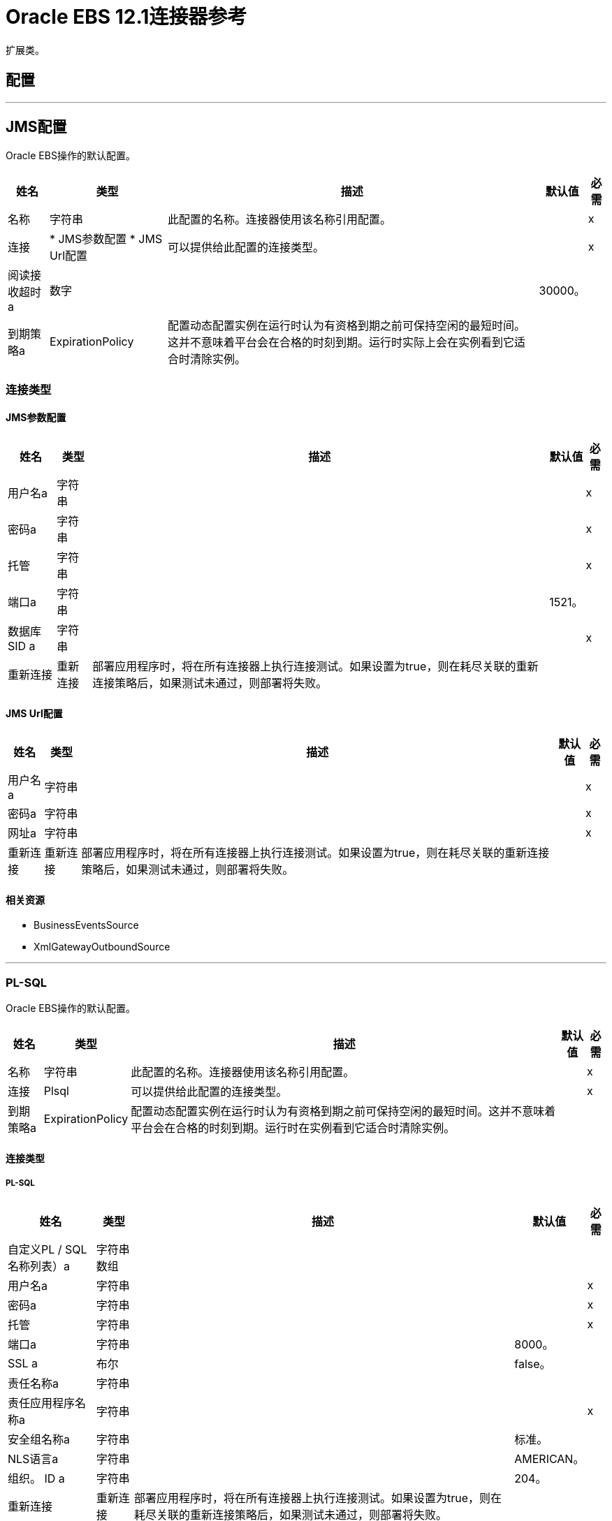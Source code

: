 =  Oracle EBS 12.1连接器参考

扩展类。

== 配置
---
[[jms-config]]
==  JMS配置

Oracle EBS操作的默认配置。

[%header%autowidth.spread]
|===
| 姓名 | 类型 | 描述 | 默认值 | 必需
|名称 | 字符串 | 此配置的名称。连接器使用该名称引用配置。 |  |  x
| 连接|  * JMS参数配置
*  JMS Url配置
  | 可以提供给此配置的连接类型。 |  |  x
| 阅读接收超时a | 数字 |   |   30000。 |
| 到期策略a |  ExpirationPolicy  |  配置动态配置实例在运行时认为有资格到期之前可保持空闲的最短时间。这并不意味着平台会在合格的时刻到期。运行时实际上会在实例看到它适合时清除实例。 |   |
|===

=== 连接类型
[[jms-config_jms-parameter-config]]
====  JMS参数配置

[%header%autowidth.spread]
|===
| 姓名 | 类型 | 描述 | 默认值 | 必需
| 用户名a | 字符串 |   |   |  x
| 密码a | 字符串 |   |   |  x
| 托管| 字符串 |   |   |  x
| 端口a | 字符串 |   |   1521。 |
| 数据库SID a | 字符串 |   |   |  x
| 重新连接| 重新连接 |  部署应用程序时，将在所有连接器上执行连接测试。如果设置为true，则在耗尽关联的重新连接策略后，如果测试未通过，则部署将失败。 |   |
|===
[[jms-config_jms-url-config]]

====  JMS Url配置

[%header%autowidth.spread]
|===
| 姓名 | 类型 | 描述 | 默认值 | 必需
| 用户名a | 字符串 |   |   |  x
| 密码a | 字符串 |   |   |  x
| 网址a | 字符串 |   |   |  x
| 重新连接| 重新连接 |  部署应用程序时，将在所有连接器上执行连接测试。如果设置为true，则在耗尽关联的重新连接策略后，如果测试未通过，则部署将失败。 |   |
|===

==== 相关资源

*  BusinessEventsSource
*  XmlGatewayOutboundSource

---
[[plsql-config]]
===  PL-SQL

Oracle EBS操作的默认配置。

[%header%autowidth.spread]
|===
| 姓名 | 类型 | 描述 | 默认值 | 必需
|名称 | 字符串 | 此配置的名称。连接器使用该名称引用配置。 |  |  x
| 连接|  Plsql
  | 可以提供给此配置的连接类型。 |  |  x
| 到期策略a |  ExpirationPolicy  |  配置动态配置实例在运行时认为有资格到期之前可保持空闲的最短时间。这并不意味着平台会在合格的时刻到期。运行时在实例看到它适合时清除实例。 |   |
|===

==== 连接类型
[[plsql-config_plsql]]
=====  PL-SQL

[%header%autowidth.spread]
|===
| 姓名 | 类型 | 描述 | 默认值 | 必需
| 自定义PL / SQL名称列表）a | 字符串数组 |   |   |
| 用户名a | 字符串 |   |   |  x
| 密码a | 字符串 |   |   |  x
| 托管| 字符串 |   |   |  x
| 端口a | 字符串 |   |   8000。 |
|  SSL a | 布尔 |   |   false。 |
| 责任名称a | 字符串 |   |   |
| 责任应用程序名称a | 字符串 |   |   |  x
| 安全组名称a | 字符串 |   |  标准。 |
|  NLS语言a | 字符串 |   |   AMERICAN。 |
| 组织。 ID a | 字符串 |   |   204。 |
| 重新连接| 重新连接 |  部署应用程序时，将在所有连接器上执行连接测试。如果设置为true，则在耗尽关联的重新连接策略后，如果测试未通过，则部署将失败。 |   |
|===

==== 相关操作
*  invokePlSql

---
[[web-services-config]]
===  Web服务

Oracle EBS操作的默认配置。

[%header%autowidth.spread]
|===
| 姓名 | 类型 | 描述 | 默认值 | 必需
|名称 | 字符串 | 此配置的名称。连接器使用该名称引用配置。 |  |  x
| 连接|  Web服务
  | 可以提供给此配置的连接类型。 |  |  x
| 到期策略a |  ExpirationPolicy  |  配置动态配置实例在运行时认为有资格到期之前可保持空闲的最短时间。这并不意味着平台会在合格的时刻到期。运行时在实例看到它适合时清除实例。 |   |
|===

==== 连接类型
[[web-services-config_web-services]]
=====  Web服务

[%header%autowidth.spread]
|===
| 姓名 | 类型 | 描述 | 默认值 | 必需
|  TrustStore文件名a |  String  |   TrustStore所在的路径。 |   |
|  TrustStore密码a | 字符串 |   TrustStore的密码。 |   |
| 禁用通用名称检查| 布尔值 |  是否禁用或不检查证书中的公用名称。 |   false。 |
| 用户名a | 字符串 |   |   |  x
| 密码a | 字符串 |   |   |  x
| 托管| 字符串 |   |   |  x
| 端口a | 字符串 |   |   8000。 |
|  SSL a | 布尔 |   |   false。 |
| 责任名称a | 字符串 |   |   |
| 责任应用程序名称a | 字符串 |   |   |  x
| 安全组名称a | 字符串 |   |  标准。 |
|  NLS语言a | 字符串 |   |   AMERICAN。 |
| 组织。 ID a | 字符串 |   |   204。 |
| 重新连接| 重新连接 |  部署应用程序时，将在所有连接器上执行连接测试。如果设置为true，则在耗尽关联的重新连接策略后，如果测试未通过，则部署将失败。 |   |
|===

==== 相关操作

*  createEmail
*  createLocation
*  createOrganization
*  createOrganizationContact
*  createOrganizationCustomer
*  createPartySite
*  createPerson
*  createPersonCustomer
*  createPhone
*  createRelationship
*  createWeb
*  findParties
*  getCreatedOrganizationCustomers
*  getEmail
* 的getLocation
*  getOrganization
*  getOrganizationContact
*  getOrganizationCustomer
*  getOrganizationsCreated
*  getOrganizationsUpdated
*  getPartySite
*  getPerson
*  getPersonCustomer
*  getPersonCustomersCreated
*  getPersonCustomersUpdated
*  getPersonsCreated
*  getPersonsUpdated
*  getPhone
*  getRelationship
*  getUpdatedOrganizationCustomers
*  getWeb
*  saveEmail
*  saveLocation
*  saveOrganization
*  saveOrganizationContact
*  saveOrganizationCustomer
*  savePartySite
*  savePerson
*  savePersonCustomer
*  savePhone
*  saveRelationship
*  saveWeb
*  updateEmail
* 更新位置
*  updateOrganization
*  updateOrganizationContact
*  updateOrganizationCustomer
*  updatePartySite
* 的updatePerson
*  updatePersonCustomer
*  updatePhone
*  updateRelationship
*  updateWeb
*  xmlGateway

== 操作

[[invokePlSql]]
=== 调用Pl Sql
`<oracle-ebs:invoke-pl-sql>`

调用PL / SQL Web服务。

[%header%autowidth.spread]
|===
| 姓名 | 类型 | 描述 | 默认值 | 必需
| 配置 | 字符串 | 要使用的配置的名称。 |  |  x
| 输入要处理的| 二进制 |  内容。不能为空。 |   `#[payload]`  |
| 流式策略一个|  *可重复的内存流
* 重复-文件的存储流
*  non-repeatable-stream  |  配置是否应使用可重复的流及其行为。 |   |
|  PL / SQL a | 字符串 |   |   |  x
| 操作| 字符串 |   |   |  x
| 目标变量a | 字符串 |  操作输出所在的变量的名称。 |   |
| 目标值a | 字符串 |  根据操作输出和该表达式的结果进行评估的表达式存储在目标变量中。 |   {{0} }  |
| 重新连接策略|  *重新连接
*  reconnect-forever  |  发生连接错误时的重试策略。 |   |
|===

==== 输出
[cols=".^50%,.^50%"]
|===
| 输入| 二进制文件
|===

==== 用于配置

*  PLSQL-配置

==== 抛出

*  ORACLE-EBS：CANNOT_REACH
*  ORACLE-EBS：连接
*  ORACLE-EBS：ILLEGAL_ARGUMENT
*  ORACLE-EBS：INVALID_CREDENTIALS
*  ORACLE-EBS：IO_EXCEPTION
*  ORACLE-EBS：PASSWORD
*  ORACLE-EBS：RETRY_EXHAUSTED
*  ORACLE-EBS：UNKNOWN
*  ORACLE-EBS：UNSUPPORTED_OPERATION

[[createEmail]]
=== 创建电子邮件

`<oracle-ebs:create-email>`

创建一个EmailDTO业务对象。将对象数据传递给操作，并将其打包在专门为业务操作定义的对象类型中。除了对象的业务对象属性之外，对象类型还包括可以同时创建的较低级嵌入式子实体或对象。

[%header%autowidth.spread]
|===
| 姓名 | 类型 | 描述 | 默认值 | 必需
| 配置 | 字符串 | 要使用的配置的名称。 |  |  x
| 内容a | 字符串 |  要创建的EmailDTO业务对象（采用json格式）。 |   `#[payload]`  |
| 目标变量a | 字符串 |  操作输出所在的变量的名称。 |   |
| 目标值a | 字符串 |  根据操作的输出和该表达式的结果进行评估的表达式存储在目标变量中。 |   `#[payload]`  |
| 重新连接策略|  *重新连接
*  reconnect-forever  |  发生连接错误时的重试策略。 |   |
|===

==== 输出

[cols=".^50%,.^50%"]
|===
| 输入| 字符串
|===

==== 用于配置

*  Web的服务，配置

==== 抛出

*  ORACLE-EBS：CANNOT_REACH
*  ORACLE-EBS：连接
*  ORACLE-EBS：ILLEGAL_ARGUMENT
*  ORACLE-EBS：INVALID_CREDENTIALS
*  ORACLE-EBS：IO_EXCEPTION
*  ORACLE-EBS：PASSWORD
*  ORACLE-EBS：RETRY_EXHAUSTED
*  ORACLE-EBS：UNKNOWN
*  ORACLE-EBS：UNSUPPORTED_OPERATION

[[createLocation]]
=== 创建位置
`<oracle-ebs:create-location>`

创建LocationDTO业务对象。将对象数据传递给操作，并将其打包在专门为业务操作定义的对象类型中。除了对象的业务对象属性之外，对象类型还包括可以同时创建的较低级嵌入式子实体或对象。

[%header%autowidth.spread]
|===
| 姓名 | 类型 | 描述 | 默认值 | 必需
| 配置 | 字符串 | 要使用的配置的名称。 |  |  x
| 内容a | 字符串 |  要创建的位置。 |   `#[payload]`  |
| 目标变量a | 字符串 |  操作输出所在的变量的名称。 |   |
| 目标值a | 字符串 |  根据操作的输出和该表达式的结果进行评估的表达式存储在目标变量中。 |   `#[payload]`  |
| 重新连接策略|  *重新连接
*  reconnect-forever  |  发生连接错误时的重试策略。 |   |
|===

==== 输出
[cols=".^50%,.^50%"]
|===
| 输入| 字符串
|===

==== 用于配置

*  Web的服务，配置

==== 抛出

*  ORACLE-EBS：CANNOT_REACH
*  ORACLE-EBS：连接
*  ORACLE-EBS：ILLEGAL_ARGUMENT
*  ORACLE-EBS：INVALID_CREDENTIALS
*  ORACLE-EBS：IO_EXCEPTION
*  ORACLE-EBS：PASSWORD
*  ORACLE-EBS：RETRY_EXHAUSTED
*  ORACLE-EBS：UNKNOWN
*  ORACLE-EBS：UNSUPPORTED_OPERATION

[[createOrganization]]
=== 创建组织
`<oracle-ebs:create-organization>`

创建一个OrganizationDTO业务对象。将对象数据传递给操作，并将其打包在专门为业务操作定义的对象类型中。除了对象的业务对象属性之外，对象类型还包括可以同时创建的较低级嵌入式子实体或对象。

[%header%autowidth.spread]
|===
| 姓名 | 类型 | 描述 | 默认值 | 必需
| 配置 | 字符串 | 要使用的配置的名称。 |  |  x
| 内容a | 字符串 |   |   `#[payload]`  |
| 目标变量a | 字符串 |  操作输出所在的变量的名称。 |   |
| 目标值a | 字符串 |  根据操作的输出和该表达式的结果进行评估的表达式存储在目标变量中。 |   `#[payload]`  |
| 重新连接策略|  *重新连接
*  reconnect-forever  |  发生连接错误时的重试策略。 |   |
|===

==== 输出
[cols=".^50%,.^50%"]
|===
| 输入| 字符串
|===

==== 用于配置

*  Web的服务，配置

==== 抛出

*  ORACLE-EBS：CANNOT_REACH
*  ORACLE-EBS：连接
*  ORACLE-EBS：ILLEGAL_ARGUMENT
*  ORACLE-EBS：INVALID_CREDENTIALS
*  ORACLE-EBS：IO_EXCEPTION
*  ORACLE-EBS：PASSWORD
*  ORACLE-EBS：RETRY_EXHAUSTED
*  ORACLE-EBS：UNKNOWN
*  ORACLE-EBS：UNSUPPORTED_OPERATION

[[createOrganizationContact]]
=== 创建组织联系人
`<oracle-ebs:create-organization-contact>`

创建OrgContactDTO业务对象。将对象数据传递给操作，并将其打包在专门为业务操作定义的对象类型中。除了对象的业务对象属性之外，对象类型还包括可以同时创建的较低级嵌入式子实体或对象。

[%header%autowidth.spread]
|===
| 姓名 | 类型 | 描述 | 默认值 | 必需
| 配置 | 字符串 | 要使用的配置的名称。 |  |  x
| 内容a | 字符串 |   |   `#[payload]`  |
| 目标变量a | 字符串 |  操作输出所在的变量的名称。 |   |
| 目标值a | 字符串 |  根据操作的输出和该表达式的结果进行评估的表达式存储在目标变量中。 |   `#[payload]`  |
| 重新连接策略|  *重新连接
*  reconnect-forever  |  发生连接错误时的重试策略。 |   |
|===

==== 输出
[cols=".^50%,.^50%"]
|===
| 输入| 字符串
|===

==== 用于配置

*  Web的服务，配置

==== 抛出

*  ORACLE-EBS：CANNOT_REACH
*  ORACLE-EBS：连接
*  ORACLE-EBS：ILLEGAL_ARGUMENT
*  ORACLE-EBS：INVALID_CREDENTIALS
*  ORACLE-EBS：IO_EXCEPTION
*  ORACLE-EBS：PASSWORD
*  ORACLE-EBS：RETRY_EXHAUSTED
*  ORACLE-EBS：UNKNOWN
*  ORACLE-EBS：UNSUPPORTED_OPERATION

[[createOrganizationCustomer]]
=== 创建组织客户
`<oracle-ebs:create-organization-customer>`

创建一个OrganizationDTO客户业务对象。将对象数据传递给操作，并将其打包在专门为业务操作定义的对象类型中。除了对象的业务对象属性之外，对象类型还包括可以同时创建的较低级嵌入式子实体或对象。

[%header%autowidth.spread]
|===
| 姓名 | 类型 | 描述 | 默认值 | 必需
| 配置 | 字符串 | 要使用的配置的名称。 |  |  x
| 内容a | 字符串 |   |   `#[payload]`  |
| 目标变量a | 字符串 |  操作输出所在的变量的名称。 |   |
| 目标值a | 字符串 |  根据操作的输出和该表达式的结果进行评估的表达式存储在目标变量中。 |   `#[payload]`  |
| 重新连接策略|  *重新连接
*  reconnect-forever  |  发生连接错误时的重试策略。 |   |
|===

==== 输出
[cols=".^50%,.^50%"]
|===
| 输入| 字符串
|===

==== 用于配置

*  Web的服务，配置

==== 抛出

*  ORACLE-EBS：CANNOT_REACH
*  ORACLE-EBS：连接
*  ORACLE-EBS：ILLEGAL_ARGUMENT
*  ORACLE-EBS：INVALID_CREDENTIALS
*  ORACLE-EBS：IO_EXCEPTION
*  ORACLE-EBS：PASSWORD
*  ORACLE-EBS：RETRY_EXHAUSTED
*  ORACLE-EBS：UNKNOWN
*  ORACLE-EBS：UNSUPPORTED_OPERATION

[[createPartySite]]
=== 创建派对网站
`<oracle-ebs:create-party-site>`

创建派对网站业务对象。将对象数据传递给操作，并将其打包在专门为业务操作定义的对象类型中。除了对象的业务对象属性之外，对象类型还包括可以同时创建的较低级嵌入式子实体或对象。

[%header%autowidth.spread]
|===
| 姓名 | 类型 | 描述 | 默认值 | 必需
| 配置 | 字符串 | 要使用的配置的名称。 |  |  x
| 内容a | 字符串 |   |   `#[payload]`  |
| 目标变量a | 字符串 |  操作输出所在的变量的名称。 |   |
| 目标值a | 字符串 |  根据操作的输出和该表达式的结果进行评估的表达式存储在目标变量中。 |   `#[payload]`  |
| 重新连接策略|  *重新连接
*  reconnect-forever  |  发生连接错误时的重试策略。 |   |
|===

==== 输出

[cols=".^50%,.^50%"]
|===
| 输入| 字符串
|===

==== 用于配置

*  Web的服务，配置

==== 抛出

*  ORACLE-EBS：CANNOT_REACH
*  ORACLE-EBS：连接
*  ORACLE-EBS：ILLEGAL_ARGUMENT
*  ORACLE-EBS：INVALID_CREDENTIALS
*  ORACLE-EBS：IO_EXCEPTION
*  ORACLE-EBS：PASSWORD
*  ORACLE-EBS：RETRY_EXHAUSTED
*  ORACLE-EBS：UNKNOWN
*  ORACLE-EBS：UNSUPPORTED_OPERATION

[[createPerson]]
=== 创建人员

`<oracle-ebs:create-person>`

创建一个PersonDTO业务对象。将对象数据传递给操作，并将其打包在专门为业务操作定义的对象类型中。除了对象的业务对象属性之外，对象类型还包括可以同时创建的较低级嵌入式子实体或对象。

[%header%autowidth.spread]
|===
| 姓名 | 类型 | 描述 | 默认值 | 必需
| 配置 | 字符串 | 要使用的配置的名称。 |  |  x
| 内容a | 字符串 |   |   `#[payload]`  |
| 目标变量a | 字符串 |  操作输出所在的变量的名称。 |   |
| 目标值a | 字符串 |  根据操作的输出和该表达式的结果进行评估的表达式存储在目标变量中。 |   `#[payload]`  |
| 重新连接策略|  *重新连接
*  reconnect-forever  |  发生连接错误时的重试策略。 |   |
|===

==== 输出

[cols=".^50%,.^50%"]
|===
| 输入| 字符串
|===

==== 用于配置

*  Web的服务，配置

==== 抛出

*  ORACLE-EBS：CANNOT_REACH
*  ORACLE-EBS：连接
*  ORACLE-EBS：ILLEGAL_ARGUMENT
*  ORACLE-EBS：INVALID_CREDENTIALS
*  ORACLE-EBS：IO_EXCEPTION
*  ORACLE-EBS：PASSWORD
*  ORACLE-EBS：RETRY_EXHAUSTED
*  ORACLE-EBS：UNKNOWN
*  ORACLE-EBS：UNSUPPORTED_OPERATION

[[createPersonCustomer]]
=== 创建个人客户
`<oracle-ebs:create-person-customer>`

创建一个PersonDTO客户业务对象。将对象数据传递给操作，并将其打包在专门为业务操作定义的对象类型中。除了对象的业务对象属性之外，对象类型还包括可以同时创建的较低级嵌入式子实体或对象。

[%header%autowidth.spread]
|===
| 姓名 | 类型 | 描述 | 默认值 | 必需
| 配置 | 字符串 | 要使用的配置的名称。 |  |  x
| 内容a | 字符串 |   |   `#[payload]`  |
| 目标变量a | 字符串 |  操作输出所在的变量的名称。 |   |
| 目标值a | 字符串 |  根据操作的输出和该表达式的结果进行评估的表达式存储在目标变量中。 |   `#[payload]`  |
| 重新连接策略|  *重新连接
*  reconnect-forever  |  发生连接错误时的重试策略。 |   |
|===

==== 输出

[cols=".^50%,.^50%"]
|===
| 输入| 字符串
|===

==== 用于配置

*  Web的服务，配置

==== 抛出

*  ORACLE-EBS：CANNOT_REACH
*  ORACLE-EBS：连接
*  ORACLE-EBS：ILLEGAL_ARGUMENT
*  ORACLE-EBS：INVALID_CREDENTIALS
*  ORACLE-EBS：IO_EXCEPTION
*  ORACLE-EBS：PASSWORD
*  ORACLE-EBS：RETRY_EXHAUSTED
*  ORACLE-EBS：UNKNOWN
*  ORACLE-EBS：UNSUPPORTED_OPERATION

[[createPhone]]
=== 创建电话

`<oracle-ebs:create-phone>`

创建PhoneDTO业务对象。将对象数据传递给操作，并将其打包在专门为业务操作定义的对象类型中。除了对象的业务对象属性之外，对象类型还包括可以同时创建的较低级嵌入式子实体或对象。

[%header%autowidth.spread]
|===
| 姓名 | 类型 | 描述 | 默认值 | 必需
| 配置 | 字符串 | 要使用的配置的名称。 |  |  x
| 内容a | 字符串 |   |   `#[payload]`  |
| 目标变量a | 字符串 |  操作输出所在的变量的名称。 |   |
| 目标值a | 字符串 |  根据操作的输出和该表达式的结果进行评估的表达式存储在目标变量中。 |   `#[payload]`  |
| 重新连接策略|  *重新连接
*  reconnect-forever  |  发生连接错误时的重试策略。 |   |
|===

==== 输出

[cols=".^50%,.^50%"]
|===
| 输入| 字符串
|===

==== 用于配置

*  Web的服务，配置

==== 抛出

*  ORACLE-EBS：CANNOT_REACH
*  ORACLE-EBS：连接
*  ORACLE-EBS：ILLEGAL_ARGUMENT
*  ORACLE-EBS：INVALID_CREDENTIALS
*  ORACLE-EBS：IO_EXCEPTION
*  ORACLE-EBS：PASSWORD
*  ORACLE-EBS：RETRY_EXHAUSTED
*  ORACLE-EBS：UNKNOWN
*  ORACLE-EBS：UNSUPPORTED_OPERATION

[[createRelationship]]
=== 创建关系

`<oracle-ebs:create-relationship>`

创建RelationshipDTO业务对象。将对象数据传递给操作，并将其打包在专门为业务操作定义的对象类型中。除了对象的业务对象属性之外，对象类型还包括可以同时创建的较低级嵌入式子实体或对象。

[%header%autowidth.spread]
|===
| 姓名 | 类型 | 描述 | 默认值 | 必需
| 配置 | 字符串 | 要使用的配置的名称。 |  |  x
| 内容a | 字符串 |   |   `#[payload]`  |
| 目标变量a | 字符串 |  操作输出所在的变量的名称。 |   |
| 目标值a | 字符串 |  根据操作的输出和该表达式的结果进行评估的表达式存储在目标变量中。 |   `#[payload]`  |
| 重新连接策略|  *重新连接
*  reconnect-forever  |  发生连接错误时的重试策略。 |   |
|===

==== 输出

[cols=".^50%,.^50%"]
|===
| 输入| 字符串
|===

==== 用于配置

*  Web的服务，配置

==== 抛出

*  ORACLE-EBS：CANNOT_REACH
*  ORACLE-EBS：连接
*  ORACLE-EBS：ILLEGAL_ARGUMENT
*  ORACLE-EBS：INVALID_CREDENTIALS
*  ORACLE-EBS：IO_EXCEPTION
*  ORACLE-EBS：PASSWORD
*  ORACLE-EBS：RETRY_EXHAUSTED
*  ORACLE-EBS：UNKNOWN
*  ORACLE-EBS：UNSUPPORTED_OPERATION

[[createWeb]]
=== 创建网站

`<oracle-ebs:create-web>`

创建一个WebDTO业务对象。将对象数据传递给操作，并将其打包在专门为业务操作定义的对象类型中。除了对象的业务对象属性之外，对象类型还包括可以同时创建的较低级嵌入式子实体或对象。

[%header%autowidth.spread]
|===
| 姓名 | 类型 | 描述 | 默认值 | 必需
| 配置 | 字符串 | 要使用的配置的名称。 |  |  x
| 内容a | 字符串 |   |   `#[payload]`  |
| 目标变量a | 字符串 |  操作输出所在的变量的名称。 |   |
| 目标值a | 字符串 |  根据操作的输出和该表达式的结果进行评估的表达式存储在目标变量中。 |   `#[payload]`  |
| 重新连接策略|  *重新连接
*  reconnect-forever  |  发生连接错误时的重试策略。 |   |
|===

==== 输出

[cols=".^50%,.^50%"]
|===
| 输入| 字符串
|===

==== 用于配置

*  Web的服务，配置

==== 抛出

*  ORACLE-EBS：连接
*  ORACLE-EBS：RETRY_EXHAUSTED

[[findParties]]
=== 查找派对

`<oracle-ebs:find-parties>`

获取搜索方对象列表，并根据搜索条件和匹配规则ID返回匹配方对象列表。

[%header%autowidth.spread]
|===
| 姓名 | 类型 | 描述 | 默认值 | 必需
| 配置 | 字符串 | 要使用的配置的名称。 |  |  x
| 标准| 字符串 |  请求。 |   `#[payload]`  |
| 目标变量a | 字符串 |  操作输出所在的变量的名称。 |   |
| 目标值a | 字符串 |  根据操作的输出和该表达式的结果进行评估的表达式存储在目标变量中。 |   `#[payload]`  |
| 重新连接策略|  *重新连接
*  reconnect-forever  |  发生连接错误时的重试策略。 |   |
|===

==== 输出

[cols=".^50%,.^50%"]
|===
| 输入| 字符串
|===

==== 用于配置

*  Web的服务，配置

==== 抛出

*  ORACLE-EBS：CANNOT_REACH
*  ORACLE-EBS：连接
*  ORACLE-EBS：ILLEGAL_ARGUMENT
*  ORACLE-EBS：INVALID_CREDENTIALS
*  ORACLE-EBS：IO_EXCEPTION
*  ORACLE-EBS：PASSWORD
*  ORACLE-EBS：RETRY_EXHAUSTED
*  ORACLE-EBS：UNKNOWN
*  ORACLE-EBS：UNSUPPORTED_OPERATION

[[getCreatedOrganizationCustomers]]
=== 获取创建的组织客户

`<oracle-ebs:get-created-organization-customers>`

从TCA中提取特定的OrganizationDTO Customer对象。您将Oracle业务事件系统事件的标识信息传递给操作，并返回标识的业务对象，因为它存在于TCA中。

[%header%autowidth.spread]
|===
| 姓名 | 类型 | 描述 | 默认值 | 必需
| 配置 | 字符串 | 要使用的配置的名称。 |  |  x
|  OrganizationDTO Customer业务对象的|  Number  |   TCA标识符。 |   |  x
| 目标变量a | 字符串 |  操作输出所在的变量的名称。 |   |
| 目标值a | 字符串 |  根据操作的输出和该表达式的结果进行评估的表达式存储在目标变量中。 |   `#[payload]`  |
| 重新连接策略|  *重新连接
*  reconnect-forever  |  发生连接错误时的重试策略。 |   |
|===

==== 输出

[cols=".^50%,.^50%"]
|===
| 输入| 字符串
|===

==== 用于配置

*  Web的服务，配置

==== 抛出

*  ORACLE-EBS：CANNOT_REACH
*  ORACLE-EBS：连接
*  ORACLE-EBS：ILLEGAL_ARGUMENT
*  ORACLE-EBS：INVALID_CREDENTIALS
*  ORACLE-EBS：IO_EXCEPTION
*  ORACLE-EBS：PASSWORD
*  ORACLE-EBS：RETRY_EXHAUSTED
*  ORACLE-EBS：UNKNOWN
*  ORACLE-EBS：UNSUPPORTED_OPERATION

[[getEmail]]
=== 获取电子邮件

`<oracle-ebs:get-email>`

从TCA中提取特定的EmailDTO业务对象。您将对象的标识信​​息传递给操作，并返回TCA中存在的已标识业务对象。

[%header%autowidth.spread]
|===
| 姓名 | 类型 | 描述 | 默认值 | 必需
| 配置 | 字符串 | 要使用的配置的名称。 |  |  x
|  Id a |  Number  |   EmailDTO业务对象的TCA标识符。 |   |  x
| 原始系统名称| 字符串 |   EmailDTO原始系统名称。 |   |
| 原始系统参考a | 字符串 |   EmailDTO原始系统参考。 |   |
| 目标变量a | 字符串 |  操作输出所在的变量的名称。 |   |
| 目标值a | 字符串 |  根据操作的输出和该表达式的结果进行评估的表达式存储在目标变量中。 |   `#[payload]`  |
| 重新连接策略|  *重新连接
*  reconnect-forever  |  发生连接错误时的重试策略。 |   |
|===

==== 输出

[cols=".^50%,.^50%"]
|===
| 输入| 字符串
|===

==== 用于配置

*  Web的服务，配置

==== 抛出

*  ORACLE-EBS：CANNOT_REACH
*  ORACLE-EBS：连接
*  ORACLE-EBS：ILLEGAL_ARGUMENT
*  ORACLE-EBS：INVALID_CREDENTIALS
*  ORACLE-EBS：IO_EXCEPTION
*  ORACLE-EBS：PASSWORD
*  ORACLE-EBS：RETRY_EXHAUSTED
*  ORACLE-EBS：UNKNOWN
*  ORACLE-EBS：UNSUPPORTED_OPERATION

[[getLocation]]
=== 获取位置

`<oracle-ebs:get-location>`

从TCA中提取特定的LocationDTO业务对象。您将对象的标识信​​息传递给操作，并返回TCA中存在的已标识业务对象。

[%header%autowidth.spread]
|===
| 姓名 | 类型 | 描述 | 默认值 | 必需
| 配置 | 字符串 | 要使用的配置的名称。 |  |  x
|  ID a |  Number  |   LocationDTO业务对象的TCA标识符。 |   |  x
| 原始系统| 字符串 |   LocationDTO原始系统名称。 |   |
| 原始系统参考a | 字符串 |   LocationDTO原始系统参考。 |   |
| 目标变量a | 字符串 |  操作输出所在的变量的名称。 |   |
| 目标值a | 字符串 |  根据操作的输出和该表达式的结果进行评估的表达式存储在目标变量中。 |   `#[payload]`  |
| 重新连接策略|  *重新连接
*  reconnect-forever  |  发生连接错误时的重试策略。 |   |
|===

==== 输出

[cols=".^50%,.^50%"]
|===
| 输入| 字符串
|===

==== 用于配置

*  Web的服务，配置

==== 抛出

*  ORACLE-EBS：CANNOT_REACH
*  ORACLE-EBS：连接
*  ORACLE-EBS：ILLEGAL_ARGUMENT
*  ORACLE-EBS：INVALID_CREDENTIALS
*  ORACLE-EBS：IO_EXCEPTION
*  ORACLE-EBS：PASSWORD
*  ORACLE-EBS：RETRY_EXHAUSTED
*  ORACLE-EBS：UNKNOWN
*  ORACLE-EBS：UNSUPPORTED_OPERATION

[[getOrganization]]
=== 获取组织

`<oracle-ebs:get-organization>`

从TCA中提取特定的OrganizationDTO业务对象。您将对象的标识信​​息传递给操作，并返回TCA中存在的已标识业务对象。

[%header%autowidth.spread]
|===
| 姓名 | 类型 | 描述 | 默认值 | 必需
| 配置 | 字符串 | 要使用的配置的名称。 |  |  x
|  Id a |  Number  |   OrganizationDTO业务对象的TCA标识符。 |   |  x
| 原始系统名称| 字符串 |   OrganizationDTO原始系统名称。 |   |
| 原始系统参考a | 字符串 |   OrganizationDTO原始系统参考。 |   |
| 目标变量a | 字符串 |  操作输出所在的变量的名称。 |   |
| 目标值a | 字符串 |  根据操作的输出和该表达式的结果进行评估的表达式存储在目标变量中。 |   `#[payload]`  |
| 重新连接策略|  *重新连接
*  reconnect-forever  |  发生连接错误时的重试策略。 |   |
|===

==== 输出
[cols=".^50%,.^50%"]
|===
| 输入| 字符串
|===

==== 用于配置

*  Web的服务，配置

==== 抛出

*  ORACLE-EBS：CANNOT_REACH
*  ORACLE-EBS：连接
*  ORACLE-EBS：ILLEGAL_ARGUMENT
*  ORACLE-EBS：INVALID_CREDENTIALS
*  ORACLE-EBS：IO_EXCEPTION
*  ORACLE-EBS：PASSWORD
*  ORACLE-EBS：RETRY_EXHAUSTED
*  ORACLE-EBS：UNKNOWN
*  ORACLE-EBS：UNSUPPORTED_OPERATION

[[getOrganizationContact]]
=== 获取组织联系人
`<oracle-ebs:get-organization-contact>`

从TCA中提取特定的OrgContactDTO业务对象。您将对象的标识信​​息传递给操作，并返回TCA中存在的已标识业务对象。

[%header%autowidth.spread]
|===
| 姓名 | 类型 | 描述 | 默认值 | 必需
| 配置 | 字符串 | 要使用的配置的名称。 |  |  x
|  Id a |  Number  |   OrganizationDTO Contact业务对象的TCA标识符。 |   |  x
| 原始系统| 字符串 |   OrganizationDTO联系原始系统名称。 |   |
| 原始系统参考a | 字符串 |   OrganizationDTO联系原始系统参考。 |   |
| 目标变量a | 字符串 |  操作输出所在的变量的名称。 |   |
| 目标值a | 字符串 |  根据操作的输出和该表达式的结果进行评估的表达式存储在目标变量中。 |   `#[payload]`  |
| 重新连接策略|  *重新连接
*  reconnect-forever  |  发生连接错误时的重试策略。 |   |
|===

==== 输出

[cols=".^50%,.^50%"]
|===
| 输入| 字符串
|===

==== 用于配置

*  Web的服务，配置

==== 抛出

*  ORACLE-EBS：CANNOT_REACH
*  ORACLE-EBS：连接
*  ORACLE-EBS：ILLEGAL_ARGUMENT
*  ORACLE-EBS：INVALID_CREDENTIALS
*  ORACLE-EBS：IO_EXCEPTION
*  ORACLE-EBS：PASSWORD
*  ORACLE-EBS：RETRY_EXHAUSTED
*  ORACLE-EBS：UNKNOWN
*  ORACLE-EBS：UNSUPPORTED_OPERATION

[[getOrganizationCustomer]]
=== 获取组织客户

`<oracle-ebs:get-organization-customer>`

从TCA中提取特定的OrgCustomerDTO业务对象。您将对象的标识信​​息传递给操作，并返回TCA中存在的已标识业务对象。

[%header%autowidth.spread]
|===
| 姓名 | 类型 | 描述 | 默认值 | 必需
| 配置 | 字符串 | 要使用的配置的名称。 |  |  x
|  Id a |  Number  |   OrganizationDTO客户业务对象的TCA标识符。 |   |  x
| 原始系统| 字符串 |  父对象原始系统名称。 |   |
| 原始系统参考a | 字符串 |  父对象原始系统参考。 |   |
| 目标变量a | 字符串 |  操作输出所在的变量的名称。 |   |
| 目标值a | 字符串 |  根据操作的输出和该表达式的结果进行评估的表达式存储在目标变量中。 |   `#[payload]`  |
| 重新连接策略|  *重新连接
*  reconnect-forever  |  发生连接错误时的重试策略。 |   |
|===

==== 输出

[cols=".^50%,.^50%"]
|===
| 输入| 字符串
|===

==== 用于配置

*  Web的服务，配置

==== 抛出

*  ORACLE-EBS：CANNOT_REACH
*  ORACLE-EBS：连接
*  ORACLE-EBS：ILLEGAL_ARGUMENT
*  ORACLE-EBS：INVALID_CREDENTIALS
*  ORACLE-EBS：IO_EXCEPTION
*  ORACLE-EBS：PASSWORD
*  ORACLE-EBS：RETRY_EXHAUSTED
*  ORACLE-EBS：UNKNOWN
*  ORACLE-EBS：UNSUPPORTED_OPERATION

[[getOrganizationsCreated]]
=== 获取组织

`<oracle-ebs:get-organizations-created>`

从TCA中提取特定的OrganizationDTO业务对象。您将Oracle业务事件系统事件的标识信息传递给操作，并返回标识的业务对象，因为它存在于TCA中。

[%header%autowidth.spread]
|===
| 姓名 | 类型 | 描述 | 默认值 | 必需
| 配置 | 字符串 | 要使用的配置的名称。 |  |  x
| 事件ID a | 数字 |  创建此业务对象时引发的BES事件ID。 |   |  x
| 目标变量a | 字符串 |  操作输出所在的变量的名称。 |   |
| 目标值a | 字符串 |  根据操作的输出和该表达式的结果进行评估的表达式存储在目标变量中。 |   `#[payload]`  |
| 重新连接策略|  *重新连接
*  reconnect-forever  |  发生连接错误时的重试策略。 |   |
|===

==== 输出

[cols=".^50%,.^50%"]
|===
| 输入| 字符串
|===

==== 用于配置

*  Web的服务，配置

==== 抛出

*  ORACLE-EBS：CANNOT_REACH
*  ORACLE-EBS：连接
*  ORACLE-EBS：ILLEGAL_ARGUMENT
*  ORACLE-EBS：INVALID_CREDENTIALS
*  ORACLE-EBS：IO_EXCEPTION
*  ORACLE-EBS：PASSWORD
*  ORACLE-EBS：RETRY_EXHAUSTED
*  ORACLE-EBS：UNKNOWN
*  ORACLE-EBS：UNSUPPORTED_OPERATION

[[getOrganizationsUpdated]]
=== 获取组织已更新

`<oracle-ebs:get-organizations-updated>`

从TCA中提取特定的OrganizationDTO业务对象。您将Oracle业务事件系统事件的标识信息传递给操作，并返回标识的业务对象，因为它存在于TCA中。

[%header%autowidth.spread]
|===
| 姓名 | 类型 | 描述 | 默认值 | 必需
| 配置 | 字符串 | 要使用的配置的名称。 |  |  x
| 事件ID a | 数字 |  此业务对象更新时引发的BES事件ID。 |   |  x
| 目标变量a | 字符串 |  操作输出所在的变量的名称。 |   |
| 目标值a | 字符串 |  根据操作的输出和该表达式的结果进行评估的表达式存储在目标变量中。 |   `#[payload]`  |
| 重新连接策略|  *重新连接
*  reconnect-forever  |  发生连接错误时的重试策略。 |   |
|===

==== 输出

[cols=".^50%,.^50%"]
|===
| 输入| 字符串
|===

==== 用于配置

*  Web的服务，配置

==== 抛出

*  ORACLE-EBS：CANNOT_REACH
*  ORACLE-EBS：连接
*  ORACLE-EBS：ILLEGAL_ARGUMENT
*  ORACLE-EBS：INVALID_CREDENTIALS
*  ORACLE-EBS：IO_EXCEPTION
*  ORACLE-EBS：PASSWORD
*  ORACLE-EBS：RETRY_EXHAUSTED
*  ORACLE-EBS：UNKNOWN
*  ORACLE-EBS：UNSUPPORTED_OPERATION

[[getPartySite]]
=== 获取派对网站

`<oracle-ebs:get-party-site>`

从TCA中提取特定的Party Site业务对象。您将对象的标识信​​息传递给操作，并返回TCA中存在的已标识业务对象。

[%header%autowidth.spread]
|===
| 姓名 | 类型 | 描述 | 默认值 | 必需
| 配置 | 字符串 | 要使用的配置的名称。 |  |  x
|  ID a |  Number  |   Party Site业务对象的TCA标识符。 |   |  x
| 原始系统| 字符串 |  派对网站原始系统名称。 |   |
| 原始系统参考| 字符串 |  派对网站原始系统参考。 |   |
| 目标变量a | 字符串 |  操作输出所在的变量的名称。 |   |
| 目标值a | 字符串 |  根据操作的输出和该表达式的结果进行评估的表达式存储在目标变量中。 |   `#[payload]`  |
| 重新连接策略|  *重新连接
*  reconnect-forever  |  发生连接错误时的重试策略。 |   |
|===

==== 输出

[cols=".^50%,.^50%"]
|===
| 输入| 字符串
|===

==== 用于配置

*  Web的服务，配置

==== 抛出

*  ORACLE-EBS：CANNOT_REACH
*  ORACLE-EBS：连接
*  ORACLE-EBS：ILLEGAL_ARGUMENT
*  ORACLE-EBS：INVALID_CREDENTIALS
*  ORACLE-EBS：IO_EXCEPTION
*  ORACLE-EBS：PASSWORD
*  ORACLE-EBS：RETRY_EXHAUSTED
*  ORACLE-EBS：UNKNOWN
*  ORACLE-EBS：UNSUPPORTED_OPERATION

[[getPerson]]
=== 获取人员

`<oracle-ebs:get-person>`

从TCA中提取特定的PersonDTO业务对象。您将对象的标识信​​息传递给操作，并返回TCA中存在的已标识业务对象。

[%header%autowidth.spread]
|===
| 姓名 | 类型 | 描述 | 默认值 | 必需
| 配置 | 字符串 | 要使用的配置的名称。 |  |  x
|  Id a |  Number  |   PersonDTO业务对象的TCA标识符。 |   |  x
| 原始系统| 字符串 |   PersonDTO原始系统名称。 |   |
| 原始系统参考a | 字符串 |   PersonDTO原始系统参考。 |   |
| 目标变量a | 字符串 |  操作输出所在的变量的名称。 |   |
| 目标值a | 字符串 |  根据操作的输出和该表达式的结果进行评估的表达式存储在目标变量中。 |   `#[payload]`  |
| 重新连接策略|  *重新连接
*  reconnect-forever  |  发生连接错误时的重试策略。 |   |
|===

==== 输出

[cols=".^50%,.^50%"]
|===
| 输入| 字符串
|===

==== 用于配置

*  Web的服务，配置

==== 抛出

*  ORACLE-EBS：CANNOT_REACH
*  ORACLE-EBS：连接
*  ORACLE-EBS：ILLEGAL_ARGUMENT
*  ORACLE-EBS：INVALID_CREDENTIALS
*  ORACLE-EBS：IO_EXCEPTION
*  ORACLE-EBS：PASSWORD
*  ORACLE-EBS：RETRY_EXHAUSTED
*  ORACLE-EBS：UNKNOWN
*  ORACLE-EBS：UNSUPPORTED_OPERATION

[[getPersonCustomer]]
=== 获取个人客户

`<oracle-ebs:get-person-customer>`

从TCA中提取特定的PersonCustomerDTO业务对象。您将对象的标识信​​息传递给操作，并返回TCA中存在的已标识业务对象。

[%header%autowidth.spread]
|===
| 姓名 | 类型 | 描述 | 默认值 | 必需
| 配置 | 字符串 | 要使用的配置的名称。 |  |  x
|  Id a |  Number  |   PersonDTO Customer业务对象的TCA标识符。 |   |  x
| 原始系统| 字符串 |   PersonDTO客户原始系统名称。 |   |
| 原始系统参考a | 字符串 |   PersonDTO客户原始系统参考。 |   |
| 目标变量a | 字符串 |  操作输出所在的变量的名称。 |   |
| 目标值a | 字符串 |  根据操作的输出和该表达式的结果进行评估的表达式存储在目标变量中。 |   `#[payload]`  |
| 重新连接策略|  *重新连接
*  reconnect-forever  |  发生连接错误时的重试策略。 |   |
|===

==== 输出

[cols=".^50%,.^50%"]
|===
| 输入| 字符串
|===

==== 用于配置

*  Web的服务，配置

==== 抛出

*  ORACLE-EBS：CANNOT_REACH
*  ORACLE-EBS：连接
*  ORACLE-EBS：ILLEGAL_ARGUMENT
*  ORACLE-EBS：INVALID_CREDENTIALS
*  ORACLE-EBS：IO_EXCEPTION
*  ORACLE-EBS：PASSWORD
*  ORACLE-EBS：RETRY_EXHAUSTED
*  ORACLE-EBS：UNKNOWN
*  ORACLE-EBS：UNSUPPORTED_OPERATION

[[getPersonCustomersCreated]]
=== 获取创建的个人客户

`<oracle-ebs:get-person-customers-created>`

从TCA中提取特定的PersonDTO客户创建的业务对象。您将对象的标识信​​息传递给操作，并返回TCA中存在的已标识业务对象。

[%header%autowidth.spread]
|===
| 姓名 | 类型 | 描述 | 默认值 | 必需
| 配置 | 字符串 | 要使用的配置的名称。 |  |  x
| 事件ID a | 数字 |  创建此对象时引发的BES事件ID。 |   |  x
| 目标变量a | 字符串 |  操作输出所在的变量的名称。 |   |
| 目标值a | 字符串 |  根据操作的输出和该表达式的结果进行评估的表达式存储在目标变量中。 |   `#[payload]`  |
| 重新连接策略|  *重新连接
*  reconnect-forever  |  发生连接错误时的重试策略。 |   |
|===

==== 输出

[cols=".^50%,.^50%"]
|===
| 输入| 字符串
|===

==== 用于配置

*  Web的服务，配置

==== 抛出

*  ORACLE-EBS：CANNOT_REACH
*  ORACLE-EBS：连接
*  ORACLE-EBS：ILLEGAL_ARGUMENT
*  ORACLE-EBS：INVALID_CREDENTIALS
*  ORACLE-EBS：IO_EXCEPTION
*  ORACLE-EBS：PASSWORD
*  ORACLE-EBS：RETRY_EXHAUSTED
*  ORACLE-EBS：UNKNOWN
*  ORACLE-EBS：UNSUPPORTED_OPERATION

[[getPersonCustomersUpdated]]
=== 更新个人客户

`<oracle-ebs:get-person-customers-updated>`

从TCA中提取特定的PersonDTO客户更新的业务对象。您将对象的标识信​​息传递给操作，并返回TCA中存在的已标识业务对象。

[%header%autowidth.spread]
|===
| 姓名 | 类型 | 描述 | 默认值 | 必需
| 配置 | 字符串 | 要使用的配置的名称。 |  |  x
| 事件ID a |  Number  |  更新此对象时引发的BES事件ID。 |   |  x
| 目标变量a | 字符串 |  操作输出所在的变量的名称。 |   |
| 目标值a | 字符串 |  根据操作的输出和该表达式的结果进行评估的表达式存储在目标变量中。 |   `#[payload]`  |
| 重新连接策略|  *重新连接
*  reconnect-forever  |  发生连接错误时的重试策略。 |   |
|===

==== 输出

[cols=".^50%,.^50%"]
|===
| 输入| 字符串
|===

==== 用于配置

*  Web的服务，配置

==== 抛出

*  ORACLE-EBS：CANNOT_REACH
*  ORACLE-EBS：连接
*  ORACLE-EBS：ILLEGAL_ARGUMENT
*  ORACLE-EBS：INVALID_CREDENTIALS
*  ORACLE-EBS：IO_EXCEPTION
*  ORACLE-EBS：PASSWORD
*  ORACLE-EBS：RETRY_EXHAUSTED
*  ORACLE-EBS：UNKNOWN
*  ORACLE-EBS：UNSUPPORTED_OPERATION

[[getPersonsCreated]]
=== 获取人员创建

`<oracle-ebs:get-persons-created>`

从TCA中提取特定的PersonDTO创建的业务对象。您将对象的标识信​​息传递给操作，并返回TCA中存在的已标识业务对象。

[%header%autowidth.spread]
|===
| 姓名 | 类型 | 描述 | 默认值 | 必需
| 配置 | 字符串 | 要使用的配置的名称。 |  |  x
| 事件ID a | 数字 |  创建此业务对象时引发的BES事件ID。 |   |  x
| 目标变量a | 字符串 |  操作输出所在的变量的名称。 |   |
| 目标值a | 字符串 |  根据操作的输出和该表达式的结果进行评估的表达式存储在目标变量中。 |   `#[payload]`  |
| 重新连接策略|  *重新连接
*  reconnect-forever  |  发生连接错误时的重试策略。 |   |
|===

==== 输出

[cols=".^50%,.^50%"]
|===
| 输入| 字符串
|===

==== 用于配置

*  Web的服务，配置

==== 抛出

*  ORACLE-EBS：CANNOT_REACH
*  ORACLE-EBS：连接
*  ORACLE-EBS：ILLEGAL_ARGUMENT
*  ORACLE-EBS：INVALID_CREDENTIALS
*  ORACLE-EBS：IO_EXCEPTION
*  ORACLE-EBS：PASSWORD
*  ORACLE-EBS：RETRY_EXHAUSTED
*  ORACLE-EBS：UNKNOWN
*  ORACLE-EBS：UNSUPPORTED_OPERATION

[[getPersonsUpdated]]
=== 获取人员更新
`<oracle-ebs:get-persons-updated>`

提取特定PersonDTO来自TCA的更新业务对象。您将对象的标识信​​息传递给操作，并返回TCA中存在的已标识业务对象。

[%header%autowidth.spread]
|===
| 姓名 | 类型 | 描述 | 默认值 | 必需
| 配置 | 字符串 | 要使用的配置的名称。 |  |  x
| 事件ID a | 数字 |  在此业务对象更新时引发了BES事件。 |   |  x
| 目标变量a | 字符串 |  操作输出所在的变量的名称。 |   |
| 目标值a | 字符串 |  根据操作的输出和该表达式的结果进行评估的表达式存储在目标变量中。 |   `#[payload]`  |
| 重新连接策略|  *重新连接
*  reconnect-forever  |  发生连接错误时的重试策略。 |   |
|===

==== 输出
[cols=".^50%,.^50%"]
|===
| 输入| 字符串
|===

==== 用于配置

*  Web的服务，配置

==== 抛出

*  ORACLE-EBS：CANNOT_REACH
*  ORACLE-EBS：连接
*  ORACLE-EBS：ILLEGAL_ARGUMENT
*  ORACLE-EBS：INVALID_CREDENTIALS
*  ORACLE-EBS：IO_EXCEPTION
*  ORACLE-EBS：PASSWORD
*  ORACLE-EBS：RETRY_EXHAUSTED
*  ORACLE-EBS：UNKNOWN
*  ORACLE-EBS：UNSUPPORTED_OPERATION

[[getPhone]]
=== 获得电话
`<oracle-ebs:get-phone>`

从TCA中提取特定的PhoneDTO业务对象。您将对象的标识信​​息传递给操作，并返回TCA中存在的已标识业务对象。

[%header%autowidth.spread]
|===
| 姓名 | 类型 | 描述 | 默认值 | 必需
| 配置 | 字符串 | 要使用的配置的名称。 |  |  x
|  ID a |  Number  |   PhoneDTO业务对象的TCA标识符。 |   |  x
| 原始系统| 字符串 |   PhoneDTO原始系统名称。 |   |
| 原始系统参考a | 字符串 |   PhoneDTO原始系统参考。 |   |
| 目标变量a | 字符串 |  操作输出所在的变量的名称。 |   |
| 目标值a | 字符串 |  根据操作的输出和该表达式的结果进行评估的表达式存储在目标变量中。 |   `#[payload]`  |
| 重新连接策略|  *重新连接
*  reconnect-forever  |  发生连接错误时的重试策略。 |   |
|===

==== 输出
[cols=".^50%,.^50%"]
|===
| 输入| 字符串
|===

==== 用于配置

*  Web的服务，配置

==== 抛出

*  ORACLE-EBS：CANNOT_REACH
*  ORACLE-EBS：连接
*  ORACLE-EBS：ILLEGAL_ARGUMENT
*  ORACLE-EBS：INVALID_CREDENTIALS
*  ORACLE-EBS：IO_EXCEPTION
*  ORACLE-EBS：PASSWORD
*  ORACLE-EBS：RETRY_EXHAUSTED
*  ORACLE-EBS：UNKNOWN
*  ORACLE-EBS：UNSUPPORTED_OPERATION

[[getRelationship]]
=== 获取关系
`<oracle-ebs:get-relationship>`

从TCA中提取特定的RelationshipDTO业务对象。您将对象的标识信​​息传递给操作，并返回TCA中存在的已标识业务对象。

[%header%autowidth.spread]
|===
| 姓名 | 类型 | 描述 | 默认值 | 必需
| 配置 | 字符串 | 要使用的配置的名称。 |  |  x
|  Id a |  Number  |   RelationshipDTO业务对象的TCA标识符。 |   |  x
| 目标变量a | 字符串 |  操作输出所在的变量的名称。 |   |
| 目标值a | 字符串 |  根据操作的输出和该表达式的结果进行评估的表达式存储在目标变量中。 |   `#[payload]`  |
| 重新连接策略|  *重新连接
*  reconnect-forever  |  发生连接错误时的重试策略。 |   |
|===

==== 输出
[cols=".^50%,.^50%"]
|===
| 输入| 字符串
|===

==== 用于配置

*  Web的服务，配置

==== 抛出

*  ORACLE-EBS：CANNOT_REACH
*  ORACLE-EBS：连接
*  ORACLE-EBS：ILLEGAL_ARGUMENT
*  ORACLE-EBS：INVALID_CREDENTIALS
*  ORACLE-EBS：IO_EXCEPTION
*  ORACLE-EBS：PASSWORD
*  ORACLE-EBS：RETRY_EXHAUSTED
*  ORACLE-EBS：UNKNOWN
*  ORACLE-EBS：UNSUPPORTED_OPERATION

[[getUpdatedOrganizationCustomers]]
=== 获取更新的组织客户
`<oracle-ebs:get-updated-organization-customers>`

从TCA中提取特定的OrganizationDTO客户对象。您将Oracle业务事件系统事件的标识信息传递给操作，并返回标识的业务对象，因为它存在于TCA中。

[%header%autowidth.spread]
|===
| 姓名 | 类型 | 描述 | 默认值 | 必需
| 配置 | 字符串 | 要使用的配置的名称。 |  |  x
|  OrganizationDTO Customer业务对象的|  Number  |   TCA标识符。 |   |  x
| 目标变量a | 字符串 |  操作输出所在的变量的名称。 |   |
| 目标值a | 字符串 |  根据操作的输出和该表达式的结果进行评估的表达式存储在目标变量中。 |   `#[payload]`  |
| 重新连接策略|  *重新连接
*  reconnect-forever  |  发生连接错误时的重试策略。 |   |
|===

==== 输出
[cols=".^50%,.^50%"]
|===
| 输入| 字符串
|===

==== 用于配置

*  Web的服务，配置

==== 抛出

*  ORACLE-EBS：CANNOT_REACH
*  ORACLE-EBS：连接
*  ORACLE-EBS：ILLEGAL_ARGUMENT
*  ORACLE-EBS：INVALID_CREDENTIALS
*  ORACLE-EBS：IO_EXCEPTION
*  ORACLE-EBS：PASSWORD
*  ORACLE-EBS：RETRY_EXHAUSTED
*  ORACLE-EBS：UNKNOWN
*  ORACLE-EBS：UNSUPPORTED_OPERATION

[[getWeb]]
=== 获取Web
`<oracle-ebs:get-web>`

从TCA中提取特定的WebDTO业务对象。您将对象的标识信​​息传递给操作，并返回TCA中存在的已标识业务对象。

[%header%autowidth.spread]
|===
| 姓名 | 类型 | 描述 | 默认值 | 必需
| 配置 | 字符串 | 要使用的配置的名称。 |  |  x
|  Id a |  Number  |   WebDTO业务对象的TCA标识符。 |   |  x
| 原始系统名称| 字符串 |   WebDTO原始系统名称。 |   |
|  Sys Ref a | 字符串 |   WebDTO原始系统参考。 |   |
| 目标变量a | 字符串 |  操作输出所在的变量的名称。 |   |
| 目标值a | 字符串 |  根据操作的输出和该表达式的结果进行评估的表达式存储在目标变量中。 |   `#[payload]`  |
| 重新连接策略|  *重新连接
*  reconnect-forever  |  发生连接错误时的重试策略。 |   |
|===

==== 输出
[cols=".^50%,.^50%"]
|===
| 输入| 字符串
|===

==== 用于配置

*  Web的服务，配置

==== 抛出

*  ORACLE-EBS：连接
*  ORACLE-EBS：RETRY_EXHAUSTED

[[saveEmail]]
=== 保存电子邮件
`<oracle-ebs:save-email>`

保存一个EmailDTO业务对象。将新的或修改的对象数据传递给操作，打包在专门为业务操作定义的对象类型中。该服务然后基于提供的标识信息确定对象是否存在于TCA中，并且创建或更新对象。无论哪种情况，您提供的对象类型都会被处理，就像调用相应的API过程（createEmail或updateEmail）一样。有关更多详情，请参阅这些操作除了对象的业务对象属性之外，对象类型还包括可以同时创建或更新的嵌入式子业务实体或对象。

[%header%autowidth.spread]
|===
| 姓名 | 类型 | 描述 | 默认值 | 必需
| 配置 | 字符串 | 要使用的配置的名称。 |  |  x
| 内容a | 字符串 |  将保存EmailDTO业务对象（采用json格式）。 |   `#[payload]`  |
| 目标变量a | 字符串 |  操作输出所在的变量的名称。 |   |
| 目标值a | 字符串 |  根据操作的输出和该表达式的结果进行评估的表达式存储在目标变量中。 |   `#[payload]`  |
| 重新连接策略|  *重新连接
*  reconnect-forever  |  发生连接错误时的重试策略。 |   |
|===

==== 输出
[cols=".^50%,.^50%"]
|===
| 输入| 字符串
|===

==== 用于配置

*  Web的服务，配置

==== 抛出

*  ORACLE-EBS：CANNOT_REACH
*  ORACLE-EBS：连接
*  ORACLE-EBS：ILLEGAL_ARGUMENT
*  ORACLE-EBS：INVALID_CREDENTIALS
*  ORACLE-EBS：IO_EXCEPTION
*  ORACLE-EBS：PASSWORD
*  ORACLE-EBS：RETRY_EXHAUSTED
*  ORACLE-EBS：UNKNOWN
*  ORACLE-EBS：UNSUPPORTED_OPERATION

[[saveLocation]]
=== 保存位置
`<oracle-ebs:save-location>`

保存LocationDTO业务对象。将新的或修改的对象数据传递给操作，打包在专门为业务操作定义的对象类型中。该服务然后基于提供的标识信息确定对象是否存在于TCA中，并且创建或更新对象。无论是哪种情况，您提供的对象类型都会像调用相应API过程一样进行处理（createLocation或updateLocation）。有关更多详情，请参阅这些操作除了对象的业务对象属性之外，对象类型还包括可以同时创建或更新的嵌入式子业务实体或对象。

[%header%autowidth.spread]
|===
| 姓名 | 类型 | 描述 | 默认值 | 必需
| 配置 | 字符串 | 要使用的配置的名称。 |  |  x
| 内容a | 字符串 |  要保存的LocationDTO业务对象（采用json格式）。 |   `#[payload]`  |
| 目标变量a | 字符串 |  操作输出所在的变量的名称。 |   |
| 目标值a | 字符串 |  根据操作的输出和该表达式的结果进行评估的表达式存储在目标变量中。 |   `#[payload]`  |
| 重新连接策略|  *重新连接
*  reconnect-forever  |  发生连接错误时的重试策略。 |   |
|===

==== 输出
[cols=".^50%,.^50%"]
|===
| 输入| 字符串
|===

==== 用于配置

*  Web的服务，配置

==== 抛出

*  ORACLE-EBS：CANNOT_REACH
*  ORACLE-EBS：连接
*  ORACLE-EBS：ILLEGAL_ARGUMENT
*  ORACLE-EBS：INVALID_CREDENTIALS
*  ORACLE-EBS：IO_EXCEPTION
*  ORACLE-EBS：PASSWORD
*  ORACLE-EBS：RETRY_EXHAUSTED
*  ORACLE-EBS：UNKNOWN
*  ORACLE-EBS：UNSUPPORTED_OPERATION

[[saveOrganization]]
=== 保存组织
`<oracle-ebs:save-organization>`

保存一个OrganizationDTO业务对象。将新的或修改的对象数据传递给操作，打包在专门为业务操作定义的对象类型中。该服务然后基于提供的标识信息确定对象是否存在于TCA中，并且创建或更新对象。对于任何一种情况，您提供的对象类型都会像调用相应API过程一样进行处理（createOrganization或updateOrganization）。有关更多详情，请参阅这些操作除了对象的业务对象属性之外，对象类型还包括可以同时创建或更新的嵌入式子业务实体或对象。

[%header%autowidth.spread]
|===
| 姓名 | 类型 | 描述 | 默认值 | 必需
| 配置 | 字符串 | 要使用的配置的名称。 |  |  x
| 内容a | 字符串 |   |   `#[payload]`  |
| 目标变量a | 字符串 |  操作输出所在的变量的名称。 |   |
| 目标值a | 字符串 |  根据操作的输出和该表达式的结果进行评估的表达式存储在目标变量中。 |   `#[payload]`  |
| 重新连接策略|  *重新连接
*  reconnect-forever  |  发生连接错误时的重试策略。 |   |
|===

==== 输出
[cols=".^50%,.^50%"]
|===
| 输入| 字符串
|===

==== 用于配置

*  Web的服务，配置

==== 抛出

*  ORACLE-EBS：CANNOT_REACH
*  ORACLE-EBS：连接
*  ORACLE-EBS：ILLEGAL_ARGUMENT
*  ORACLE-EBS：INVALID_CREDENTIALS
*  ORACLE-EBS：IO_EXCEPTION
*  ORACLE-EBS：PASSWORD
*  ORACLE-EBS：RETRY_EXHAUSTED
*  ORACLE-EBS：UNKNOWN
*  ORACLE-EBS：UNSUPPORTED_OPERATION

[[saveOrganizationContact]]
=== 保存组织联系人
`<oracle-ebs:save-organization-contact>`

保存OrgContactDTO业务对象。将新的或修改的对象数据传递给操作，打包在专门为业务操作定义的对象类型中。该服务然后基于提供的标识信息确定对象是否存在于TCA中，并且创建或更新对象。无论是哪种情况，您提供的对象类型都会像调用相应API过程一样进行处理（createOrgContact或updateOrgContact）。有关更多详情，请参阅这些操作除了对象的业务对象属性之外，对象类型还包括可以同时创建或更新的嵌入式子业务实体或对象。

[%header%autowidth.spread]
|===
| 姓名 | 类型 | 描述 | 默认值 | 必需
| 配置 | 字符串 | 要使用的配置的名称。 |  |  x
| 内容a | 字符串 |   |   `#[payload]`  |
| 目标变量a | 字符串 |  操作输出所在的变量的名称。 |   |
| 目标值a | 字符串 |  根据操作的输出和该表达式的结果进行评估的表达式存储在目标变量中。 |   `#[payload]`  |
| 重新连接策略|  *重新连接
*  reconnect-forever  |  发生连接错误时的重试策略。 |   |
|===

==== 输出
[cols=".^50%,.^50%"]
|===
| 输入| 字符串
|===

==== 用于配置

*  Web的服务，配置

==== 抛出

*  ORACLE-EBS：CANNOT_REACH
*  ORACLE-EBS：连接
*  ORACLE-EBS：ILLEGAL_ARGUMENT
*  ORACLE-EBS：INVALID_CREDENTIALS
*  ORACLE-EBS：IO_EXCEPTION
*  ORACLE-EBS：PASSWORD
*  ORACLE-EBS：RETRY_EXHAUSTED
*  ORACLE-EBS：UNKNOWN
*  ORACLE-EBS：UNSUPPORTED_OPERATION

[[saveOrganizationCustomer]]
=== 保存组织客户
`<oracle-ebs:save-organization-customer>`

保存OrgCustomerDTO业务对象。将新的或修改的对象数据传递给操作，打包在专门为业务操作定义的对象类型中。该服务然后基于提供的标识信息确定对象是否存在于TCA中，并且创建或更新对象。无论哪种情况，您提供的对象类型都会像调用相应的API过程一样进行处理（createOrgCustomer或updateOrgCustomer）。有关更多详情，请参阅这些操作除了对象的业务对象属性之外，对象类型还包括可以同时创建或更新的嵌入式子业务实体或对象。

[%header%autowidth.spread]
|===
| 姓名 | 类型 | 描述 | 默认值 | 必需
| 配置 | 字符串 | 要使用的配置的名称。 |  |  x
| 内容a | 字符串 |   |   `#[payload]`  |
| 目标变量a | 字符串 |  操作输出所在的变量的名称。 |   |
| 目标值a | 字符串 |  根据操作的输出和该表达式的结果进行评估的表达式存储在目标变量中。 |   `#[payload]`  |
| 重新连接策略|  *重新连接
*  reconnect-forever  |  发生连接错误时的重试策略。 |   |
|===

==== 输出
[cols=".^50%,.^50%"]
|===
| 输入| 字符串
|===

==== 用于配置

*  Web的服务，配置

==== 抛出

*  ORACLE-EBS：CANNOT_REACH
*  ORACLE-EBS：连接
*  ORACLE-EBS：ILLEGAL_ARGUMENT
*  ORACLE-EBS：INVALID_CREDENTIALS
*  ORACLE-EBS：IO_EXCEPTION
*  ORACLE-EBS：PASSWORD
*  ORACLE-EBS：RETRY_EXHAUSTED
*  ORACLE-EBS：UNKNOWN
*  ORACLE-EBS：UNSUPPORTED_OPERATION

[[savePartySite]]
=== 保存派对网站
`<oracle-ebs:save-party-site>`

保存派对网站业务对象。将新的或修改的对象数据传递给操作，打包在专门为业务操作定义的对象类型中。该服务然后基于提供的标识信息确定对象是否存在于TCA中，并且创建或更新对象。无论哪种情况，您提供的对象类型都会像调用相应API过程一样进行处理（createPartySite或updatePartySite）。有关更多详情，请参阅这些操作除了对象的业务对象属性之外，对象类型还包括可以同时创建或更新的嵌入式子业务实体或对象。

[%header%autowidth.spread]
|===
| 姓名 | 类型 | 描述 | 默认值 | 必需
| 配置 | 字符串 | 要使用的配置的名称。 |  |  x
| 内容a | 字符串 |   |   `#[payload]`  |
| 目标变量a | 字符串 |  操作输出所在的变量的名称。 |   |
| 目标值a | 字符串 |  根据操作的输出和该表达式的结果进行评估的表达式存储在目标变量中。 |   `#[payload]`  |
| 重新连接策略|  *重新连接
*  reconnect-forever  |  发生连接错误时的重试策略。 |   |
|===

==== 输出
[cols=".^50%,.^50%"]
|===
| 输入| 字符串
|===

==== 用于配置

*  Web的服务，配置

==== 抛出

*  ORACLE-EBS：CANNOT_REACH
*  ORACLE-EBS：连接
*  ORACLE-EBS：ILLEGAL_ARGUMENT
*  ORACLE-EBS：INVALID_CREDENTIALS
*  ORACLE-EBS：IO_EXCEPTION
*  ORACLE-EBS：PASSWORD
*  ORACLE-EBS：RETRY_EXHAUSTED
*  ORACLE-EBS：UNKNOWN
*  ORACLE-EBS：UNSUPPORTED_OPERATION

[[savePerson]]
=== 保存个人信息
`<oracle-ebs:save-person>`

保存一个PersonDTO业务对象。将新的或修改的对象数据传递给操作，打包在专门为业务操作定义的对象类型中。该服务然后基于提供的标识信息确定对象是否存在于TCA中，并且创建或更新对象。无论哪种情况，您提供的对象类型都会被处理，就像调用相应的API过程（createPerson或updatePerson）一样。有关更多详情，请参阅这些操作除了对象的业务对象属性之外，对象类型还包括可以同时创建或更新的嵌入式子业务实体或对象。

[%header%autowidth.spread]
|===
| 姓名 | 类型 | 描述 | 默认值 | 必需
| 配置 | 字符串 | 要使用的配置的名称。 |  |  x
| 内容a | 字符串 |   |   `#[payload]`  |
| 目标变量a | 字符串 |  操作输出所在的变量的名称。 |   |
| 目标值a | 字符串 |  根据操作的输出和该表达式的结果进行评估的表达式存储在目标变量中。 |   `#[payload]`  |
| 重新连接策略|  *重新连接
*  reconnect-forever  |  发生连接错误时的重试策略。 |   |
|===

==== 输出
[cols=".^50%,.^50%"]
|===
| 输入| 字符串
|===

==== 用于配置

*  Web的服务，配置

==== 抛出

*  ORACLE-EBS：CANNOT_REACH
*  ORACLE-EBS：连接
*  ORACLE-EBS：ILLEGAL_ARGUMENT
*  ORACLE-EBS：INVALID_CREDENTIALS
*  ORACLE-EBS：IO_EXCEPTION
*  ORACLE-EBS：PASSWORD
*  ORACLE-EBS：RETRY_EXHAUSTED
*  ORACLE-EBS：UNKNOWN
*  ORACLE-EBS：UNSUPPORTED_OPERATION

[[savePersonCustomer]]
=== 保存个人客户
`<oracle-ebs:save-person-customer>`

保存PersonDTO客户业务对象。将新的或修改的对象数据传递给操作，打包在专门为业务操作定义的对象类型中。该服务然后基于提供的标识信息确定对象是否存在于TCA中，并且创建或更新对象。对于任何一种情况，您提供的对象类型都会像调用相应的API过程一样进行处理（createPersonCustomer或updatePersonCustomer）。有关更多详情，请参阅这些操作除了对象的业务对象属性之外，对象类型还包括可以同时创建或更新的嵌入式子业务实体或对象。

[%header%autowidth.spread]
|===
| 姓名 | 类型 | 描述 | 默认值 | 必需
| 配置 | 字符串 | 要使用的配置的名称。 |  |  x
| 内容a | 字符串 |   |   `#[payload]`  |
| 目标变量a | 字符串 |  操作输出所在的变量的名称。 |   |
| 目标值a | 字符串 |  根据操作的输出和该表达式的结果进行评估的表达式存储在目标变量中。 |   `#[payload]`  |
| 重新连接策略|  *重新连接
*  reconnect-forever  |  发生连接错误时的重试策略。 |   |
|===

==== 输出
[cols=".^50%,.^50%"]
|===
| 输入| 字符串
|===

==== 用于配置

*  Web的服务，配置

==== 抛出

*  ORACLE-EBS：CANNOT_REACH
*  ORACLE-EBS：连接
*  ORACLE-EBS：ILLEGAL_ARGUMENT
*  ORACLE-EBS：INVALID_CREDENTIALS
*  ORACLE-EBS：IO_EXCEPTION
*  ORACLE-EBS：PASSWORD
*  ORACLE-EBS：RETRY_EXHAUSTED
*  ORACLE-EBS：UNKNOWN
*  ORACLE-EBS：UNSUPPORTED_OPERATION

[[savePhone]]
=== 保存手机
`<oracle-ebs:save-phone>`

保存PhoneDTO业务对象。将新的或修改的对象数据传递给操作，打包在专门为业务操作定义的对象类型中。该服务然后基于提供的标识信息确定对象是否存在于TCA中，并且创建或更新对象。无论哪种情况，您提供的对象类型都会被处理，就好像正在调用相应的API过程（createPhone或updatePhone）一样。有关更多详情，请参阅这些操作除了对象的业务对象属性之外，对象类型还包括可以同时创建或更新的嵌入式子业务实体或对象。

[%header%autowidth.spread]
|===
| 姓名 | 类型 | 描述 | 默认值 | 必需
| 配置 | 字符串 | 要使用的配置的名称。 |  |  x
| 内容a | 字符串 |   |   `#[payload]`  |
| 目标变量a | 字符串 |  操作输出所在的变量的名称。 |   |
| 目标值a | 字符串 |  根据操作的输出和该表达式的结果进行评估的表达式存储在目标变量中。 |   `#[payload]`  |
| 重新连接策略|  *重新连接
*  reconnect-forever  |  发生连接错误时的重试策略。 |   |
|===

==== 输出
[cols=".^50%,.^50%"]
|===
| 输入| 字符串
|===

==== 用于配置

*  Web的服务，配置

==== 抛出

*  ORACLE-EBS：CANNOT_REACH
*  ORACLE-EBS：连接
*  ORACLE-EBS：ILLEGAL_ARGUMENT
*  ORACLE-EBS：INVALID_CREDENTIALS
*  ORACLE-EBS：IO_EXCEPTION
*  ORACLE-EBS：PASSWORD
*  ORACLE-EBS：RETRY_EXHAUSTED
*  ORACLE-EBS：UNKNOWN
*  ORACLE-EBS：UNSUPPORTED_OPERATION

[[saveRelationship]]
=== 保存关系

`<oracle-ebs:save-relationship>`

保存RelationshipDTO业务对象。将新的或修改的对象数据传递给操作，打包在专门为业务操作定义的对象类型中。该服务然后基于提供的标识信息确定对象是否存在于TCA中，并且创建或更新对象。对于任何一种情况，您提供的对象类型都会被处理，就像调用相应的API过程一样（createRelationship或updateRelationship）。有关更多详情，请参阅这些操作除了对象的业务对象属性之外，对象类型还包括可以同时创建或更新的嵌入式子业务实体或对象。

[%header%autowidth.spread]
|===
| 姓名 | 类型 | 描述 | 默认值 | 必需
| 配置 | 字符串 | 要使用的配置的名称。 |  |  x
| 内容a | 字符串 |   |   `#[payload]`  |
| 目标变量a | 字符串 |  操作输出所在的变量的名称。 |   |
| 目标值a | 字符串 |  根据操作的输出和该表达式的结果进行评估的表达式存储在目标变量中。 |   `#[payload]`  |
| 重新连接策略|  *重新连接
*  reconnect-forever  |  发生连接错误时的重试策略。 |   |
|===

==== 输出
[cols=".^50%,.^50%"]
|===
| 输入| 字符串
|===

==== 用于配置

*  Web的服务，配置

==== 抛出

*  ORACLE-EBS：CANNOT_REACH
*  ORACLE-EBS：连接
*  ORACLE-EBS：ILLEGAL_ARGUMENT
*  ORACLE-EBS：INVALID_CREDENTIALS
*  ORACLE-EBS：IO_EXCEPTION
*  ORACLE-EBS：PASSWORD
*  ORACLE-EBS：RETRY_EXHAUSTED
*  ORACLE-EBS：UNKNOWN
*  ORACLE-EBS：UNSUPPORTED_OPERATION

[[saveWeb]]
=== 保存网页

`<oracle-ebs:save-web>`

保存PhoneDTO业务对象。将新的或修改的对象数据传递给操作，打包在专门为业务操作定义的对象类型中。该服务然后基于提供的标识信息确定对象是否存在于TCA中，并且创建或更新对象。无论哪种情况，您提供的对象类型都会被处理，就好像调用相应的API过程（createWeb或updateWeb）一样。有关更多详情，请参阅这些操作除了对象的业务对象属性之外，对象类型还包括可以同时创建或更新的嵌入式子业务实体或对象。

[%header%autowidth.spread]
|===
| 姓名 | 类型 | 描述 | 默认值 | 必需
| 配置 | 字符串 | 要使用的配置的名称。 |  |  x
| 内容a | 字符串 |   |   `#[payload]`  |
| 目标变量a | 字符串 |  操作输出所在的变量的名称。 |   |
| 目标值a | 字符串 |  根据操作的输出和该表达式的结果进行评估的表达式存储在目标变量中。 |   `#[payload]`  |
| 重新连接策略|  *重新连接
*  reconnect-forever  |  发生连接错误时的重试策略。 |   |
|===

==== 输出
[cols=".^50%,.^50%"]
|===
| 输入| 字符串
|===

==== 用于配置

*  Web的服务，配置

==== 抛出

*  ORACLE-EBS：连接
*  ORACLE-EBS：RETRY_EXHAUSTED

[[updateEmail]]
=== 更新电子邮件
`<oracle-ebs:update-email>`

更新EmailDTO业务对象。您将任何修改后的对象数据传递给操作，打包在专门为业务操作定义的对象类型中。除了对象的业务对象属性之外，对象类型还包括可以同时创建或更新的嵌入式子业务实体或对象。

[%header%autowidth.spread]
|===
| 姓名 | 类型 | 描述 | 默认值 | 必需
| 配置 | 字符串 | 要使用的配置的名称。 |  |  x
| 内容a | 字符串 |  将更新EmailDTO业务对象（采用json格式）。 |   `#[payload]`  |
| 目标变量a | 字符串 |  操作输出所在的变量的名称。 |   |
| 目标值a | 字符串 |  根据操作的输出和该表达式的结果进行评估的表达式存储在目标变量中。 |   `#[payload]`  |
| 重新连接策略|  *重新连接
*  reconnect-forever  |  发生连接错误时的重试策略。 |   |
|===

==== 输出
[cols=".^50%,.^50%"]
|===
| 输入| 字符串
|===

==== 用于配置

*  Web的服务，配置

==== 抛出

*  ORACLE-EBS：CANNOT_REACH
*  ORACLE-EBS：连接
*  ORACLE-EBS：ILLEGAL_ARGUMENT
*  ORACLE-EBS：INVALID_CREDENTIALS
*  ORACLE-EBS：IO_EXCEPTION
*  ORACLE-EBS：PASSWORD
*  ORACLE-EBS：RETRY_EXHAUSTED
*  ORACLE-EBS：UNKNOWN
*  ORACLE-EBS：UNSUPPORTED_OPERATION

[[updateLocation]]
=== 更新位置
`<oracle-ebs:update-location>`

更新LocationDTO业务对象。您将任何修改后的对象数据传递给操作，打包在专门为业务操作定义的对象类型中。除了对象的业务对象属性之外，对象类型还包括可以同时创建或更新的嵌入式子业务实体或对象。

[%header%autowidth.spread]
|===
| 姓名 | 类型 | 描述 | 默认值 | 必需
| 配置 | 字符串 | 要使用的配置的名称。 |  |  x
| 内容a | 字符串 |  要更新的LocationDTO业务对象（采用json格式）。 |   `#[payload]`  |
| 目标变量a | 字符串 |  操作输出所在的变量的名称。 |   |
| 目标值a | 字符串 |  根据操作的输出和该表达式的结果进行评估的表达式存储在目标变量中。 |   `#[payload]`  |
| 重新连接策略|  *重新连接
*  reconnect-forever  |  发生连接错误时的重试策略。 |   |
|===

==== 输出
[cols=".^50%,.^50%"]
|===
| 输入| 字符串
|===

==== 用于配置

*  Web的服务，配置

==== 抛出

*  ORACLE-EBS：CANNOT_REACH
*  ORACLE-EBS：连接
*  ORACLE-EBS：ILLEGAL_ARGUMENT
*  ORACLE-EBS：INVALID_CREDENTIALS
*  ORACLE-EBS：IO_EXCEPTION
*  ORACLE-EBS：PASSWORD
*  ORACLE-EBS：RETRY_EXHAUSTED
*  ORACLE-EBS：UNKNOWN
*  ORACLE-EBS：UNSUPPORTED_OPERATION

[[updateOrganization]]
=== 更新组织
`<oracle-ebs:update-organization>`

更新一个OrganizationDTO业务对象。您将任何修改后的对象数据传递给操作，打包在专门为业务操作定义的对象类型中。除了对象的业务对象属性之外，对象类型还包括可以同时创建或更新的嵌入式子业务实体或对象。

[%header%autowidth.spread]
|===
| 姓名 | 类型 | 描述 | 默认值 | 必需
| 配置 | 字符串 | 要使用的配置的名称。 |  |  x
| 内容a | 字符串 |   |   `#[payload]`  |
| 目标变量a | 字符串 |  操作输出所在的变量的名称。 |   |
| 目标值a | 字符串 |  根据操作的输出和该表达式的结果进行评估的表达式存储在目标变量中。 |   `#[payload]`  |
| 重新连接策略|  *重新连接
*  reconnect-forever  |  发生连接错误时的重试策略。 |   |
|===

==== 输出
[cols=".^50%,.^50%"]
|===
| 输入| 字符串
|===

==== 用于配置

*  Web的服务，配置

==== 抛出

*  ORACLE-EBS：CANNOT_REACH
*  ORACLE-EBS：连接
*  ORACLE-EBS：ILLEGAL_ARGUMENT
*  ORACLE-EBS：INVALID_CREDENTIALS
*  ORACLE-EBS：IO_EXCEPTION
*  ORACLE-EBS：PASSWORD
*  ORACLE-EBS：RETRY_EXHAUSTED
*  ORACLE-EBS：UNKNOWN
*  ORACLE-EBS：UNSUPPORTED_OPERATION

[[updateOrganizationContact]]
=== 更新组织联系人
`<oracle-ebs:update-organization-contact>`

更新OrgContactDTO业务对象。您将任何修改后的对象数据传递给操作，打包在专门为业务操作定义的对象类型中。除了对象的业务对象属性之外，对象类型还包括可以同时创建或更新的嵌入式子业务实体或对象。

[%header%autowidth.spread]
|===
| 姓名 | 类型 | 描述 | 默认值 | 必需
| 配置 | 字符串 | 要使用的配置的名称。 |  |  x
| 内容a | 字符串 |   |   `#[payload]`  |
| 目标变量a | 字符串 |  操作输出所在的变量的名称。 |   |
| 目标值a | 字符串 |  根据操作的输出和该表达式的结果进行评估的表达式存储在目标变量中。 |   `#[payload]`  |
| 重新连接策略|  *重新连接
*  reconnect-forever  |  发生连接错误时的重试策略。 |   |
|===

==== 输出
[cols=".^50%,.^50%"]
|===
| 输入| 字符串
|===

==== 用于配置

*  Web的服务，配置

==== 抛出

*  ORACLE-EBS：CANNOT_REACH
*  ORACLE-EBS：连接
*  ORACLE-EBS：ILLEGAL_ARGUMENT
*  ORACLE-EBS：INVALID_CREDENTIALS
*  ORACLE-EBS：IO_EXCEPTION
*  ORACLE-EBS：PASSWORD
*  ORACLE-EBS：RETRY_EXHAUSTED
*  ORACLE-EBS：UNKNOWN
*  ORACLE-EBS：UNSUPPORTED_OPERATION

[[updateOrganizationCustomer]]
=== 更新组织客户
`<oracle-ebs:update-organization-customer>`

更新OrgCustomerDTO业务对象。您将任何修改后的对象数据传递给操作，打包在专门为业务操作定义的对象类型中。除了对象的业务对象属性之外，对象类型还包括可以同时创建或更新的嵌入式子业务实体或对象。

[%header%autowidth.spread]
|===
| 姓名 | 类型 | 描述 | 默认值 | 必需
| 配置 | 字符串 | 要使用的配置的名称。 |  |  x
| 内容a | 字符串 |   |   `#[payload]`  |
| 目标变量a | 字符串 |  操作输出所在的变量的名称。 |   |
| 目标值a | 字符串 |  根据操作的输出和该表达式的结果进行评估的表达式存储在目标变量中。 |   `#[payload]`  |
| 重新连接策略|  *重新连接
*  reconnect-forever  |  发生连接错误时的重试策略。 |   |
|===

==== 输出
[cols=".^50%,.^50%"]
|===
| 输入| 字符串
|===

==== 用于配置

*  Web的服务，配置

==== 抛出

*  ORACLE-EBS：CANNOT_REACH
*  ORACLE-EBS：连接
*  ORACLE-EBS：ILLEGAL_ARGUMENT
*  ORACLE-EBS：INVALID_CREDENTIALS
*  ORACLE-EBS：IO_EXCEPTION
*  ORACLE-EBS：PASSWORD
*  ORACLE-EBS：RETRY_EXHAUSTED
*  ORACLE-EBS：UNKNOWN
*  ORACLE-EBS：UNSUPPORTED_OPERATION

[[updatePartySite]]
=== 更新派对网站
`<oracle-ebs:update-party-site>`

更新派对网站业务对象。您将任何修改后的对象数据传递给操作，打包在专门为业务操作定义的对象类型中。除了对象的业务对象属性之外，对象类型还包括可以同时创建或更新的嵌入式子业务实体或对象。

[%header%autowidth.spread]
|===
| 姓名 | 类型 | 描述 | 默认值 | 必需
| 配置 | 字符串 | 要使用的配置的名称。 |  |  x
| 内容a | 字符串 |   |   `#[payload]`  |
| 目标变量a | 字符串 |  操作输出所在的变量的名称。 |   |
| 目标值a | 字符串 |  根据操作的输出和该表达式的结果进行评估的表达式存储在目标变量中。 |   `#[payload]`  |
| 重新连接策略|  *重新连接
*  reconnect-forever  |  发生连接错误时的重试策略。 |   |
|===

==== 输出
[cols=".^50%,.^50%"]
|===
| 输入| 字符串
|===

==== 用于配置

*  Web的服务，配置

==== 抛出

*  ORACLE-EBS：CANNOT_REACH
*  ORACLE-EBS：连接
*  ORACLE-EBS：ILLEGAL_ARGUMENT
*  ORACLE-EBS：INVALID_CREDENTIALS
*  ORACLE-EBS：IO_EXCEPTION
*  ORACLE-EBS：PASSWORD
*  ORACLE-EBS：RETRY_EXHAUSTED
*  ORACLE-EBS：UNKNOWN
*  ORACLE-EBS：UNSUPPORTED_OPERATION

[[updatePerson]]
=== 更新人员
`<oracle-ebs:update-person>`

更新一个personDTO业务对象。您将任何修改后的对象数据传递给操作，打包在专门为业务操作定义的对象类型中。除了对象的业务对象属性之外，对象类型还包括可以同时创建或更新的嵌入式子业务实体或对象。

[%header%autowidth.spread]
|===
| 姓名 | 类型 | 描述 | 默认值 | 必需
| 配置 | 字符串 | 要使用的配置的名称。 |  |  x
| 内容a | 字符串 |   |   `#[payload]`  |
| 目标变量a | 字符串 |  操作输出所在的变量的名称。 |   |
| 目标值a | 字符串 |  根据操作的输出和该表达式的结果进行评估的表达式存储在目标变量中。 |   `#[payload]`  |
| 重新连接策略|  *重新连接
*  reconnect-forever  |  发生连接错误时的重试策略。 |   |
|===

==== 输出
[cols=".^50%,.^50%"]
|===
| 输入| 字符串
|===

==== 用于配置

*  Web的服务，配置

==== 抛出

*  ORACLE-EBS：CANNOT_REACH
*  ORACLE-EBS：连接
*  ORACLE-EBS：ILLEGAL_ARGUMENT
*  ORACLE-EBS：INVALID_CREDENTIALS
*  ORACLE-EBS：IO_EXCEPTION
*  ORACLE-EBS：PASSWORD
*  ORACLE-EBS：RETRY_EXHAUSTED
*  ORACLE-EBS：UNKNOWN
*  ORACLE-EBS：UNSUPPORTED_OPERATION

[[updatePersonCustomer]]
=== 更新人员客户
`<oracle-ebs:update-person-customer>`

更新PersonDTO客户业务对象。您将任何修改后的对象数据传递给操作，打包在专门为业务操作定义的对象类型中。除了对象的业务对象属性之外，对象类型还包括可以同时创建或更新的嵌入式子业务实体或对象。

[%header%autowidth.spread]
|===
| 姓名 | 类型 | 描述 | 默认值 | 必需
| 配置 | 字符串 | 要使用的配置的名称。 |  |  x
| 内容a | 字符串 |   |   `#[payload]`  |
| 目标变量a | 字符串 |  操作输出所在的变量的名称。 |   |
| 目标值a | 字符串 |  根据操作的输出和该表达式的结果进行评估的表达式存储在目标变量中。 |   `#[payload]`  |
| 重新连接策略|  *重新连接
*  reconnect-forever  |  发生连接错误时的重试策略。 |   |
|===

==== 输出
[cols=".^50%,.^50%"]
|===
| 输入| 字符串
|===

==== 用于配置

*  Web的服务，配置

==== 抛出

*  ORACLE-EBS：CANNOT_REACH
*  ORACLE-EBS：连接
*  ORACLE-EBS：ILLEGAL_ARGUMENT
*  ORACLE-EBS：INVALID_CREDENTIALS
*  ORACLE-EBS：IO_EXCEPTION
*  ORACLE-EBS：PASSWORD
*  ORACLE-EBS：RETRY_EXHAUSTED
*  ORACLE-EBS：UNKNOWN
*  ORACLE-EBS：UNSUPPORTED_OPERATION

[[updatePhone]]
=== 更新手机
`<oracle-ebs:update-phone>`

更新PhoneDTO业务对象。您将任何修改后的对象数据传递给操作，打包在专门为业务操作定义的对象类型中。除了对象的业务对象属性之外，对象类型还包括可以同时创建或更新的嵌入式子业务实体或对象。

[%header%autowidth.spread]
|===
| 姓名 | 类型 | 描述 | 默认值 | 必需
| 配置 | 字符串 | 要使用的配置的名称。 |  |  x
| 内容a | 字符串 |   |   `#[payload]`  |
| 目标变量a | 字符串 |  操作输出所在的变量的名称。 |   |
| 目标值a | 字符串 |  根据操作的输出和该表达式的结果进行评估的表达式存储在目标变量中。 |   `#[payload]`  |
| 重新连接策略|  *重新连接
*  reconnect-forever  |  发生连接错误时的重试策略。 |   |
|===

==== 输出
[cols=".^50%,.^50%"]
|===
| 输入| 字符串
|===

==== 用于配置

*  Web的服务，配置

==== 抛出

*  ORACLE-EBS：CANNOT_REACH
*  ORACLE-EBS：连接
*  ORACLE-EBS：ILLEGAL_ARGUMENT
*  ORACLE-EBS：INVALID_CREDENTIALS
*  ORACLE-EBS：IO_EXCEPTION
*  ORACLE-EBS：PASSWORD
*  ORACLE-EBS：RETRY_EXHAUSTED
*  ORACLE-EBS：UNKNOWN
*  ORACLE-EBS：UNSUPPORTED_OPERATION

[[updateRelationship]]
=== 更新关系
`<oracle-ebs:update-relationship>`

更新RelationshipDTO业务对象。您将任何修改后的对象数据传递给操作，打包在专门为业务操作定义的对象类型中。除了对象的业务对象属性之外，对象类型还包括可以同时创建或更新的嵌入式子业务实体或对象。

[%header%autowidth.spread]
|===
| 姓名 | 类型 | 描述 | 默认值 | 必需
| 配置 | 字符串 | 要使用的配置的名称。 |  |  x
| 内容a | 字符串 |   |   `#[payload]`  |
| 目标变量a | 字符串 |  操作输出所在的变量的名称。 |   |
| 目标值a | 字符串 |  根据操作的输出和该表达式的结果进行评估的表达式存储在目标变量中。 |   `#[payload]`  |
| 重新连接策略|  *重新连接
*  reconnect-forever  |  发生连接错误时的重试策略。 |   |
|===

==== 输出
[cols=".^50%,.^50%"]
|===
| 输入| 字符串
|===

==== 用于配置

*  Web的服务，配置

==== 抛出

*  ORACLE-EBS：CANNOT_REACH
*  ORACLE-EBS：连接
*  ORACLE-EBS：ILLEGAL_ARGUMENT
*  ORACLE-EBS：INVALID_CREDENTIALS
*  ORACLE-EBS：IO_EXCEPTION
*  ORACLE-EBS：PASSWORD
*  ORACLE-EBS：RETRY_EXHAUSTED
*  ORACLE-EBS：UNKNOWN
*  ORACLE-EBS：UNSUPPORTED_OPERATION

[[updateWeb]]
=== 更新Web
`<oracle-ebs:update-web>`

更新WebDTO业务对象。您将任何修改后的对象数据传递给操作，打包在专门为业务操作定义的对象类型中。除了对象的业务对象属性之外，对象类型还包括可以同时创建或更新的嵌入式子业务实体或对象。

[%header%autowidth.spread]
|===
| 姓名 | 类型 | 描述 | 默认值 | 必需
| 配置 | 字符串 | 要使用的配置的名称。 |  |  x
| 内容a | 字符串 |   |   `#[payload]`  |
| 目标变量a | 字符串 |  操作输出所在的变量的名称。 |   |
| 目标值a | 字符串 |  根据操作的输出和该表达式的结果进行评估的表达式存储在目标变量中。 |   `#[payload]`  |
| 重新连接策略|  *重新连接
*  reconnect-forever  |  发生连接错误时的重试策略。 |   |
|===

==== 输出
[cols=".^50%,.^50%"]
|===
| 输入| 字符串
|===

==== 用于配置

*  Web的服务，配置

==== 抛出

*  ORACLE-EBS：连接
*  ORACLE-EBS：RETRY_EXHAUSTED

[[xmlGateway]]
===  Xml网关
`<oracle-ebs:xml-gateway>`

通过XML网关入站排队消息。

[%header%autowidth.spread]
|===
| 姓名 | 类型 | 描述 | 默认值 | 必需
| 配置 | 字符串 | 要使用的配置的名称。 |  |  x
| 消息类型a | 字符串 |  有效负载消息格式。这默认为XML。 Oracle XML网关目前仅支持XML。 |   XML  |
| 消息标准a | 字符串 |  定义事务处理表单中显示并输入到定义XML标准表格中的消息格式标准。默认为OAG。 |   OAG。 |
| 交易为交易伙伴表中的业务单据键入| 字符串 |  外部交易类型。 |   |  x
| 交易子类型a | 字符串 |  来自交易合作伙伴表的业务单据的外部交易子类型。 |   |  x
| 凭证编号a | 字符串 |  用于标识交易的凭证标识符，例如采购订单或发票编号。 XML Gateway不使用此参数，但可以将其传入入站消息。可选的。 |   |
| 派对ID a | 字符串 |  派对标识符。可选的。 |   |
| 派对网站ID a | 字符串 |  入站XML文档的派对网站标识符。 |   |  x
| 正文a | 任何 |  待排队的负载。 |   `#[payload]`  |
| 目标变量a | 字符串 |  操作输出所在的变量的名称。 |   |
| 目标值a | 字符串 |  根据操作的输出和该表达式的结果进行评估的表达式存储在目标变量中。 |   `#[payload]`  |
| 重新连接策略|  *重新连接
*  reconnect-forever  |  发生连接错误时的重试策略。 |   |
|===

==== 输出
[cols=".^50%,.^50%"]
|===
| 输入| 字符串
|===

==== 用于配置

*  Web的服务，配置

==== 抛出

*  ORACLE-EBS：连接
*  ORACLE-EBS：RETRY_EXHAUSTED

== 来源

[[BusinessEventsSource]]
=== 商业活动来源
`<oracle-ebs:business-events-source>`

[%header%autowidth.spread]
|===
| 姓名 | 类型 | 描述 | 默认值 | 必需
| 配置 | 字符串 | 要使用的配置的名称。 |  |  x
| 持久订阅a | 布尔 |   |   false。 |
| 订阅名称| 字符串 |   |   |
| 重新传送政策a | 重新传送政策 |  定义处理同一邮件的重新传送的政策。 |   |
| 流式策略一个|  *可重复的内存流
* 重复-文件的存储流
*  non-repeatable-stream  |  配置是否应使用可重复的流及其行为。 |   |
| 重新连接策略|  *重新连接
*  reconnect-forever  |  发生连接错误时的重试策略。 |   |
|===

==== 输出
[cols=".^50%,.^50%"]
|===
| 输入| 二进制文件
|  *Attributes Type* a | 任何
|===

==== 用于配置

*  JMS-配置

[[XmlGatewayOutboundSource]]
===  Xml网关出站源

`<oracle-ebs:xml-gateway-outbound-source>`

[%header%autowidth.spread]
|===
| 姓名 | 类型 | 描述 | 默认值 | 必需
| 配置 | 字符串 | 要使用的配置的名称。 |  |  x
| 重新传送政策a | 重新传送政策 |  定义处理同一邮件的重新传送的政策。 |   |
| 流式策略一个|  *可重复的内存流
* 重复-文件的存储流
*  non-repeatable-stream  |  配置是否应使用可重复的数据流及其行为。 |   |
| 重新连接策略|  *重新连接
*  reconnect-forever  |  发生连接错误时的重试策略。 |   |
|===

==== 输出
[cols=".^50%,.^50%"]
|===
| 输入| 二进制文件
|  *Attributes Type* a | 任何
|===

==== 用于配置

*  JMS-配置

== 类型
[[Reconnection]]
=== 重新连接

[%header%autowidth.spread]
|===
| 字段 | 类型 | 描述 | 默认值 | 必需
| 部署失败| 布尔值 | 部署应用程序时，将在所有连接器上执行连接测试。如果设置为true，则在耗尽关联的重新连接策略后，如果测试未通过，则部署将失败。 |   | 
| 重新连接策略|  *重新连接
*  reconnect-forever  | 重新连接策略使用 |   |
|===

[[reconnect]]
=== 重新连接

[%header%autowidth.spread]
|===
| 字段 | 类型 | 描述 | 默认值 | 必需
| 频率a | 数字 | 重新连接 |   | 
的频率（以毫秒为单位）
| 计算| 数字 | 进行多少次重新连接尝试 |   | 
|===

[[reconnect-forever]]
=== 重新连接Forever

[%header%autowidth.spread]
|===
| 字段 | 类型 | 描述 | 默认值 | 必需
| 频率a | 数字 | 重新连接 |   | 
的频率（以毫秒为单位）
|===

[[ExpirationPolicy]]
=== 到期政策

[%header%autowidth.spread]
|===
| 字段 | 类型 | 描述 | 默认值 | 必需
| 最大空闲时间a | 数字 | 动态配置实例在被认为有资格到期之前应允许空闲的最长时间的标量时间值{{3} } | 
| 时间单元a | 枚举，其中一个：

** 纳秒
**  MICROSECONDS
**  MILLISECONDS
** 秒后
**  MINUTES
**  HOURS
**  DAYS  | 限定maxIdleTime属性 |   | 
的时间单位
|===

[[RedeliveryPolicy]]
=== 重新送货政策

[%header%autowidth.spread]
|===
| 字段 | 类型 | 描述 | 默认值 | 必需
| 最大重新送货次数|  Number  | 在触发流程失败消息 |   | 
之前，可以重新传递和处理消息的最大次数
| 使用安全哈希a | 布尔值 | 是否使用安全哈希算法来识别重新发送的邮件 |   | 
| 消息摘要算法a | 字符串 | 要使用的安全哈希算法。如果未设置，则默认值为SHA-256。 |   | 
|  ID表达式a | 字符串 | 定义一个或多个表达式用于确定消息何时被重新传递。如果useSecureHash为false，则只能设置此属性。 |   | 
| 对象存储|  ObjectStore  | 将存储每个消息的重新传送计数器的对象存储区。 |   | 
|===

[[repeatable-in-memory-stream]]
内存流中可重复=== 

[%header%autowidth.spread]
|===
| 字段 | 类型 | 描述 | 默认值 | 必需
| 初始缓冲区大小a | 数字 | 这是分配消耗流并为其提供随机访问的内存量。如果流包含的数据多于可以放入此缓冲区的数据，则根据bufferSizeIncrement属性进行扩展，其上限为maxInMemorySize。 |   | 
| 缓冲区大小增加a | 数字 | 这是多少缓冲区大小如果超过其初始大小扩展。将值设置为零或更低意味着缓冲区不应扩展，并且缓冲区满时会引发STREAM_MAXIMUM_SIZE_EXCEEDED错误。 |   | 
| 最大缓冲区大小a | 数字 | 这是要使用的最大内存量。如果使用的不止于此，则会引发STREAM_MAXIMUM_SIZE_EXCEEDED错误。值小于或等于零意味着没有限制。 |   | 
| 缓冲单元a | 枚举，其中之一：

**  BYTE
**  KB
**  MB
**  GB  | 表示所有这些属性的单位 |   | 
|===

[[repeatable-file-store-stream]]
=== 可重复的文件存储流

[%header%autowidth.spread]
|===
| 字段 | 类型 | 描述 | 默认值 | 必需
| 内存中的最大大小a | 数字 | 定义流应用于将数据保留在内存中的最大内存。如果超过该数量，则会开始缓冲磁盘上的内容。 |   | 
| 缓冲单元a | 枚举，其中之一：

**  BYTE
**  KB
**  MB
**  GB  | 表示maxInMemorySize的单位 |   | 
|===

